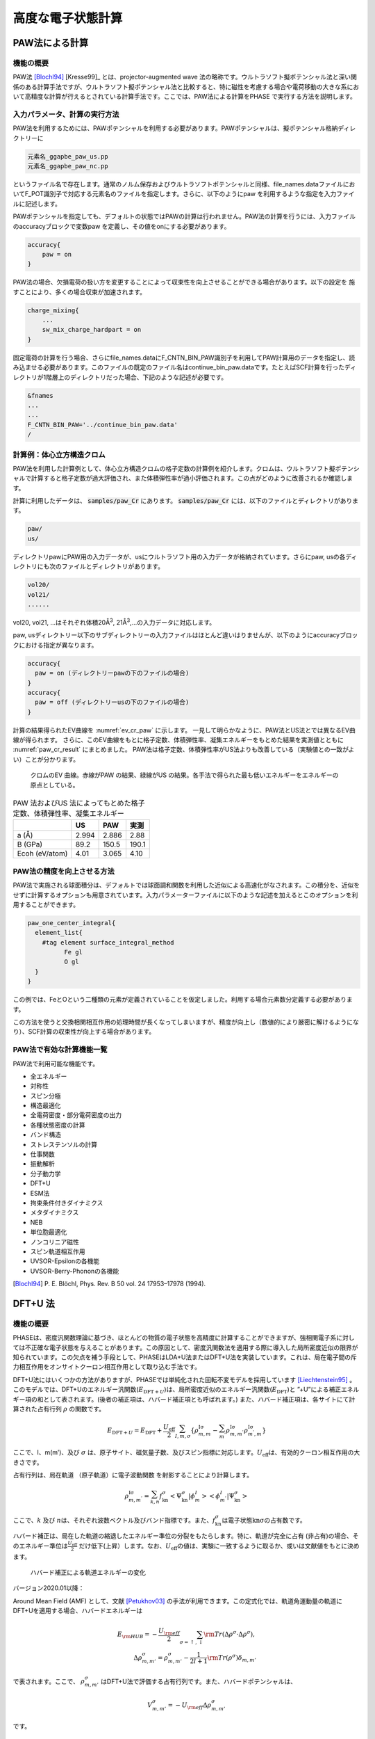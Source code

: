 .. _advestructure_chapter:

高度な電子状態計算
==================

.. _paw_section:

PAW法による計算
-----------------

機能の概要
~~~~~~~~~~~~~

PAW法 [Blochl94]_ [Kresse99]_ とは、projector-augmented wave 法の略称です。ウルトラソフト擬ポテンシャル法と深い関係のある計算手法ですが、ウルトラソフト擬ポテンシャル法と比較すると、特に磁性を考慮する場合や電荷移動の大きな系において高精度な計算が行えるとされている計算手法です。ここでは、PAW法による計算をPHASE で実行する方法を説明します。

入力パラメータ、計算の実行方法
~~~~~~~~~~~~~~~~~~~~~~~~~~~~~~~~

PAW法を利用するためには、PAWポテンシャルを利用する必要があります。PAWポテンシャルは、擬ポテンシャル格納ディレクトリーに

.. code-block:: text

  元素名_ggapbe_paw_us.pp
  元素名_ggapbe_paw_nc.pp

というファイル名で存在します。通常のノルム保存およびウルトラソフトポテンシャルと同様、file_names.dataファイルにおいてF_POT識別子で対応する元素名のファイルを指定します。さらに、以下のようにpaw を利用するような指定を入力ファイルに記述します。

PAWポテンシャルを指定しても、デフォルトの状態ではPAWの計算は行われません。PAW法の計算を行うには、入力ファイルのaccuracyブロックで変数paw を定義し、その値をonにする必要があります。

.. code-block:: text

 accuracy{
     paw = on
 }

PAW法の場合、欠損電荷の扱い方を変更することによって収束性を向上させることができる場合があります。以下の設定を 施すことにより、多くの場合収束が加速されます。

.. code-block:: text

 charge_mixing{
     ...
     sw_mix_charge_hardpart = on
 }

固定電荷の計算を行う場合、さらにfile_names.dataにF_CNTN_BIN_PAW識別子を利用してPAW計算用のデータを指定し、読み込ませる必要があります。このファイルの既定のファイル名はcontinue_bin_paw.dataです。たとえばSCF計算を行ったディレクトリが1階層上のディレクトリだった場合、下記のような記述が必要です。

.. code-block:: text

 &fnames
 ...
 ...
 F_CNTN_BIN_PAW='../continue_bin_paw.data'
 /

計算例：体心立方構造クロム
~~~~~~~~~~~~~~~~~~~~~~~~~~~~

PAW法を利用した計算例として、体心立方構造クロムの格子定数の計算例を紹介します。クロムは、ウルトラソフト擬ポテンシャルで計算すると格子定数が過大評価され、また体積弾性率が過小評価されます。この点がどのように改善されるか確認します。

計算に利用したデータは、 :code:`samples/paw_Cr` にあります。 :code:`samples/paw_Cr` には、以下のファイルとディレクトリがあります。

.. code-block:: text

 paw/
 us/

ディレクトリpawにPAW用の入力データが、usにウルトラソフト用の入力データが格納されています。さらにpaw,
usの各ディレクトリにも次のファイルとディレクトリがあります。

.. code-block:: text

 vol20/
 vol21/
 ......

vol20, vol21, ...はそれぞれ体積20Å\ :sup:`3`, 21Å\ :sup:`3`,...の入力データに対応します。

paw, usディレクトリー以下のサブディレクトリーの入力ファイルはほとんど違いはりませんが、以下のようにaccuracyブロックにおける指定が異なります。

.. code-block:: text

    accuracy{
      paw = on (ディレクトリーpawの下のファイルの場合)
    }
    accuracy{
      paw = off (ディレクトリーusの下のファイルの場合)
    }

計算の結果得られたEV曲線を :numref:`ev_cr_paw` に示します。
一見して明らかなように、PAW法とUS法とでは異なるEV曲線が得られます。
さらに、このEV曲線をもとに格子定数、体積弾性率、凝集エネルギーをもとめた結果を実測値とともに :numref:`paw_cr_result` にまとめました。
PAW法は格子定数、体積弾性率がUS法よりも改善している（実験値との一致がよい）ことが分かります。

.. figure:: images/paw_image1.svg
  :name: ev_cr_paw
  :width: 480px

  クロムのEV 曲線。赤線がPAW の結果、緑線がUS の結果。各手法で得られた最も低いエネルギーをエネルギーの原点としている。

.. table:: PAW 法およびUS 法によってもとめた格子定数、体積弾性率、凝集エネルギー
 :name: paw_cr_result

 ============== ===== ===== =====
 \              US    PAW   実測
 ============== ===== ===== =====
 a (Å)          2.994 2.886 2.88
 B (GPa)        89.2  150.5 190.1
 Ecoh (eV/atom) 4.01  3.065 4.10
 ============== ===== ===== =====

.. _paw_gloption_section:

PAW法の精度を向上させる方法
~~~~~~~~~~~~~~~~~~~~~~~~~~~~

PAW法で実施される球面積分は、デフォルトでは球面調和関数を利用した近似による高速化がなされます。この積分を、近似をせずに計算するオプションも用意されています。入力パラメーターファイルに以下のような記述を加えるとこのオプションを利用することができます。

.. code-block:: text

 paw_one_center_integral{
   element_list{
     #tag element surface_integral_method
           Fe gl
           O gl
   }
 }

この例では、FeとOという二種類の元素が定義されていることを仮定しました。利用する場合元素数分定義する必要があります。

この方法を使うと交換相関相互作用の処理時間が長くなってしまいますが、精度が向上し（数値的により厳密に解けるようになり）、SCF計算の収束性が向上する場合があります。

PAW法で有効な計算機能一覧
~~~~~~~~~~~~~~~~~~~~~~~~~~~~

PAW法で利用可能な機能です。

-  全エネルギー
-  対称性
-  スピン分極
-  構造最適化
-  全電荷密度・部分電荷密度の出力
-  各種状態密度の計算
-  バンド構造
-  ストレステンソルの計算
-  仕事関数
-  振動解析
-  分子動力学
-  DFT+U
-  ESM法
-  拘束条件付きダイナミクス
-  メタダイナミクス
-  NEB
-  単位胞最適化
-  ノンコリニア磁性
-  スピン軌道相互作用
-  UVSOR-Epsilonの各機能
-  UVSOR-Berry-Phononの各機能


.. only:: not latex

 **参考文献**

.. [Blochl94] P\. E. Blöchl,  Phys. Rev. B 50 vol. 24 17953–17978 (1994).

.. _advanced_dftu_section:

DFT+U 法
-----------------

.. _機能の概要-11:

機能の概要
~~~~~~~~~~~

PHASEは、密度汎関数理論に基づき、ほとんどの物質の電子状態を高精度に計算することができますが、強相関電子系に対しては不正確な電子状態を与えることがあります。この原因として、密度汎関数法を適用する際に導入した局所密度近似の限界が知られています。この欠点を補う手段として、PHASEはLDA+U法またはDFT+U法を実装しています。これは、局在電子間の斥力相互作用をオンサイトクーロン相互作用として取り込む手法です。

DFT+U法にはいくつかの方法がありますが、PHASEでは単純化された回転不変モデルを採用しています [Liechtenstein95]_ 。このモデルでは、DFT+Uのエネルギー汎関数(:math:`E_{\text{DFT} + U}`)は、局所密度近似のエネルギー汎関数(:math:`E_{\text{DFT}}`)と
”+U”による補正エネルギー項の和として表されます。(後者の補正項は、ハバード補正項とも呼ばれます。)
また、ハバード補正項は、各サイトにて計算された占有行列 :math:`\rho`
の関数です。

.. math:: E_{\text{DFT} + U} = E_{\text{DFT}} + \frac{U_{\text{eff}}}{2}\sum_{I,m,\sigma}^{}\left\{ \rho_{m,m}^{\text{Iσ}} - \sum_{m^{'}}^{}\rho_{m,m^{'}}^{\text{Iσ}}\rho_{m^{'},m}^{\text{Iσ}} \right\} 　

ここで、I、m(m’)、及び :math:`\sigma`
は、原子サイト、磁気量子数、及びスピン指標に対応します。\ :math:`U_{\text{eff}}`\ は、有効的クーロン相互作用の大きさです。

占有行列は、局在軌道 （原子軌道）に電子波動関数
を射影することにより計算します。

.. math:: \rho_{m,m^{'}}^{\text{Iσ}} = \sum_{k,n}^{}f_{\text{kn}}^{\sigma} < \Psi_{\text{kn}}^{\sigma}|\phi_{m}^{I} > < \phi_{m^{'}}^{I}|\Psi_{\text{kn}}^{\sigma} >

ここで、\ :math:`k` 及び
:math:`n`\ は、それぞれ波数ベクトル及びバンド指標です。また、\ :math:`f_{\text{kn}}^{\sigma}`\ は電子状態\ :math:`\text{knσ}`\ の占有数です。

ハバード補正は、局在した軌道の縮退したエネルギー準位の分裂をもたらします。特に、軌道が完全に占有
(非占有)の場合、そのエネルギー準位は\ :math:`\frac{U_{\text{eff}}}{2}`
だけ低下(上昇）します。なお、\ :math:`U_{\text{eff}}`\ の値は、実験に一致するように取るか、或いは文献値をもとに決めます。

.. figure:: images/image100.svg

 ハバード補正による軌道エネルギーの変化

バージョン2020.01以降：

Around Mean Field (AMF) として、文献 [Petukhov03]_ の手法が利用できます。この定式化では、軌道角運動量の軌道にDFT+Uを適用する場合、ハバードエネルギーは

.. math:: E_{\rm HUB} = -\frac{U_{\rm eff}}{2} \sum_{\sigma=\uparrow, \downarrow} {\rm Tr} \left( \Delta \rho^{\sigma} \cdot \Delta \rho^{\sigma} \right), \\ \Delta \rho_{m,m'}^{\sigma} = \rho_{m,m'}^{\sigma} - \frac{1}{2l+1} {\rm Tr} \left( \rho^{\sigma} \right) \delta_{m,m'}

で表されます。ここで、 :math:`\rho_{m,m'}^{\sigma}` はDFT+U法で評価する占有行列です。また、ハバードポテンシャルは、

.. math:: V_{m,m'}^{\sigma} = -U_{\rm eff} \Delta \rho_{m,m'}^{\sigma}

です。

.. _入力パラメータ-7:

入力パラメータ
~~~~~~~~~~~~~~~~~~

DFT+U法を使用するには、以下の手順が必要です。始めに、accuracy
ブロック内にhubbardブロックとprojector_listブロックを書き加えます。前者では有効クーロン相互作用エネルギーの値(ueff)を指定します。なお、sw_hubbard
=on
は、ハバード補正を行うことを宣言するために記述します。後者では、占有行列の計算で使用する原子軌道の有効半径を指定します。noはプロジェクター番号、groupはプロジェクターのグループ番号、radiusは有効原子半径、lは方位量子数です。hubbardブロックで指定したプロジェクター番号は、projector_listブロックで指定したプロジェクター番号に対応することにご留意ください。

.. code-block:: text

 accuracy{
         ...
         hubbard{
            sw_hubbard = on
            projectors{
              #units eV
              #tag no ueff
                   1  10.0
            }
         }
         projector_list{
           projectors{
             #tag no group radius l
                  1  1     2.75   2
           }
         }
         ...
 }

次に、structure
ブロックにて、ハバード補正を適用する原子を指定します。proj_group　で指定する番号は、accuracyブロックで定義したプロジェクター番号に対応しています。ハバード補正を行わない原子には、proj_group
として0を割り当てます。なお、異種元素に対して、同一のproj_group
値を割り当てることは出来ません。

.. code-block:: text

 structure{
   ...
   atom_list{
     coordinate_system = internal
     atoms{
       !#default mobile=no
       !#tag  rx   ry   rz  element proj_group
             0.0  0.0  0.0 Sr      0
             0.5  0.5  0.5 Ti      1
             0.0  0.5  0.5 O       0
             0.5  0.0  0.5 O       0
             0.5  0.5  0.0 O       0
       }
   }
   ...
 }

DFT+U法による計算は、しばしば局所極小へ電子状態が収束してしまいます。異なる波動関数ソルバーや電荷密度ミキサーによる計算を複数回行い、このような状況に陥っていないことを確認することを推奨します。

初期の占有行列の設定が不適切な場合、収束しづらかったり局所極小の電子状態へ至ってしまう場合があります。このようなことを避けるため、占有行列データファイル（後述のoccmat.dataファイル）を介して初期占有行列を手動で指定することも可能です。occmat.dataファイルを用意し、入力パラメータファイルに以下のような記述を行います。

.. code-block:: text

 accuracy{
         ...
         hubbard{
            initial_occmat = file
         }
         ...
 }

occmat.dataファイルの書き方については、次節で説明します。

バージョン2020.01以降：

DFT+U (AMF) 計算機能を利用するには、hubbard ブロックで、dftu_type = AMFと指定します。

AMFによるDFT+U計算の入力例

.. code-block:: text

 accuracy{
   hubbard{
     sw_hubbard = on
     dftu_type = AMF
   }
 }

.. _計算結果の出力-5:

計算結果の出力
~~~~~~~~~~~~~~~

phaseを実行します。

全エネルギーの出力とその成分の出力のあとにハバードエネルギー(HE)とハバードポテンシャルエネルギー(HP)が追加で出力されます。

.. code-block:: text

  TOTAL ENERGY FOR     2 -TH ITER=    -79.756461901287   edel =   0.482992D+01
  KI=     45.2522902 HA=    125.6089055 XC=    -43.2979227 LO=   -147.0597534
  NL=     19.3280980 EW=    -92.0686823 PC=     12.2272681 EN=      0.0000000
  HE=      0.2533348 HP=      0.6709743

また、ハバード補正を行った原子上の占有行列の各要素が出力されます。isはスピンの番号、iaは原子の番号、lは方位量子数を意味します。なお、占有行列の次元は
(2l+1) x (2l+1)です。この行列の (m,m’) 成分は、磁気量子数 m及びm’　( 1
<= m,m’ <= 2l+1 )
の原子軌道間における占有行列の要素に対応します。なお、各軌道の性格は、表5.1
に表記しています。Printoutブロックでiprihubbardを2以上に設定している場合、占有行列を対角化することにより得られる、各原子軌道の占有数が出力されます。占有数は":"の左側に、対応する固有ベクトルは右側に表示されます。

.. code-block:: text

 Occupation Mattrix: is,ia,l=    1    2    2
    0.583   0.000   0.000   0.000   0.000
    0.000   0.583   0.000   0.000   0.000
    0.000   0.000   0.529   0.000   0.000
    0.000   0.000   0.000   0.529   0.000
    0.000   0.000   0.000   0.000   0.529
 Diagonalizing Occupation Mattrix: is,ia,l=    1    2    2
    0.529:   0.000   0.000   0.000  -1.000   0.000
    0.529:   0.000   0.000   1.000   0.000   0.000
    0.529:   0.000   0.000   0.000   0.000   1.000
    0.583:   0.000   1.000   0.000   0.000   0.000
    0.583:  -1.000   0.000   0.000   0.000   0.000

Occmat.data というファイルには、計算が終了する直前の SCF iteration
における占有行列の要素が出力されます。

.. code-block:: text

 16 : num_om
 …….
 1 3 1 3 1 : is, ia, iproj; it, l
 0.17441054E+01 -0.20464246E-02 -0.99899010E-03
 -0.20464246E-02 0.17539484E+01 -0.39442624E-02
 -0.99899010E-03 -0.39442624E-02 0.17529809E+01
 1 4 1 3 1 : is, ia, iproj; it, l
 0.17365161E+01 -0.12145064E-01 -0.11970673E-01
 -0.12145064E-01 0.17903944E+01 -0.85524320E-02
 -0.11970673E-01 -0.85524320E-02 0.17856965E+01
 ……

1行目のnum_omは、生成された占有行列の数を意味します。2行目以降は、ハバード補正を行った原子における占有行列の要素が出力されます。isはスピンの番号、iaは原子の番号、iprojはプロジェクター番号、itは原子種の番号、lは方位量子数を意味します。出力される占有行列の数は、num_omに一致しています。

占有行列\ :math:`n^{\sigma,i,p}`\ は\ :math:`2l + 1`\ 行\ :math:`2l + 1`\ 列の行列形式で記述します。

.. math::

   \begin{matrix}
   n_{1,1}^{\sigma,i,p} & n_{1,2}^{\sigma,i,p} & \cdots & n_{1,2l + 1}^{\sigma,i,p} \\
   n_{2,1}^{\sigma,i,p} & n_{2,2}^{\sigma,i,p} & \cdots & n_{2,2l + 1}^{\sigma,i,p} \\
    \vdots & \vdots & \ddots & \vdots \\
   n_{2l + 1,1}^{\sigma,i,p} & n_{2l + 1,2}^{\sigma,i,p} & \cdots & n_{2l + 1,2l + 1}^{\sigma,i,p} \\
   \end{matrix}

行列の添え字は磁気量子数を表します。各方位量子数\ :math:`l`\ での添え字と軌道の性格との対応を表
5‑28に示します。
occmat.dataは計算を継続する場合や、占有行列の初期値を与える場合必要となります

.. csv-table:: 占有行列の添え字と軌道の性格の対応表

 "占有行列の添え字", :math:`l=0`, :math:`l=1`, :math:`l=2`, :math:`l=3`
 "1", :math:`s`, :math:`x`, :math:`3z^2-r^2`,:math:`z(5z^2-3r^2)`
 "2", , :math:`y` , :math:`x^2-y^2` , :math:`x(5z^2-3r^2)`
 "3", , :math:`z` , :math:`xy` , :math:`y(5z^2-3r^2)`
 "4", , , :math:`yz` , :math:`z(x^2-y^2)`
 "5", , , :math:`zx` , :math:`xyz`
 "6", , , , :math:`x(x^2-3y^2)`
 "7", , , , :math:`y(3x^2-y^2)`

.. _計算例-2:

計算例
~~~~~~~~~~

立方晶SrTiO3

立方晶SrTiO3の計算例です。

-  :code:`samples/DFT+U/SrTiO3/cubic+u` (:math:`U_{\text{eff}}`\ は、Ti 3d軌道に対して10 eV )
-  :code:`samples/DFT+U/SrTiO3/cubic` (:math:`U_{\text{eff}}`\ は0 eV )

これらの計算結果を :numref:`advanced_dftu_fig1` に示します。

.. figure:: images/image105.svg
 :name: advanced_dftu_fig1

 SrTiO3の状態密度

立方晶LaVO3

立方晶LaVO3の計算例です。

-  :code:`samples/DFT+U/LaVO3/cubic+u` (:math:`U_{\text{eff}}`\ はLa 4f 軌道に対して20 eV )
-  :code:`samples/DFT+U/LaVO3/cubic` (:math:`U_{\text{eff}}`\ は0 eV )

:math:`U_{\text{eff}}`\ が0 eVのときは、4f軌道によるバンドはフェルミレベルの上1.5eV上に現れますが、\ :math:`U_{\text{eff}}`\ を20eVとすると8eV下に現れます。

立方晶FeO

立方晶FeOの計算例です。この計算例は、occmat.data
ファイル内の数字を占有行列の初期値として利用するものです。

-  :code:`samples/DFT+U/FeO/gga+u` (:math:`U_{\text{eff}}`\ は Fe 3d軌道に対して5 eV )
-  :code:`samples/DFT+U/FeO/gga` (:math:`U_{\text{eff}}`\ は0 eV )

アップスピンに対しては占有行列の対角要素が1、ダウンスピンに対しては :math:`3z^2-r^2` 軌道以外の対角要素が0に設定されています。\ :math:`U_{\text{eff}}`\ が0
eVでは :math:`3z^2-r^2` 軌道の性格を持つdバンドがフェルミレベルより上に現れますが、ハバード補正では下に現れます。また、ハバード補正によりバンドギャップが開きます。

DFT+U(AMF)の計算例（バージョン2020.01以降）

.. _nio-1:

NiO

:numref:`advanced_dftu_table1` に用いた計算条件、 :numref:`advanced_dftu_table2` にバンドギャップ及びNi原子の磁気モーメントのU依存性を示します。格子定数及び原子位置は、既存のサンプルの値を使用しました。AMF
は、full localized limit
(FLL)の場合に比べて、バンドギャップ及び磁気モーメントのU依存性が穏やかであることがわかります。

.. table:: NiO (AMF) の計算条件
 :name: advanced_dftu_table1
 :widths: auto

 ======================= ==================================
 波動関数カットオフ [Ry] 30
 電荷密度カットオフ [Ry] 270
 k点サンプリング         Monk (4×4×4)
 交換相関相互作用        PAW-PBE+U

                         ( DFT+U on Ni 3d,

                         プロジェクタカットオフ：2.5 bohr )
 擬ポテンシャル          Ni_ggapbe_paw_01.pp,

                         O_ggapbe_paw_02.pp
 ======================= ==================================

.. table:: NiO のバンドギャップ及びNi原子の磁気モーメントの U 依存性
 :name: advanced_dftu_table2
 :widths: auto

 ========= ======== ==================== ===== =====
 \         Gap [eV] スピン磁気モーメント
 ========= ======== ==================== ===== =====
 Ueff [eV] FLL      AMF                  FLL   AMF
 0.0       0.962    0.962                1.355 1.355
 1.0       1.561    1.478                1.457 1.444
 2.0       2.033    1.881                1.527 1.514
 3.0       2.470    2.247                1.581 1.571
 4.0       2.852    2.610                1.626 1.618
 5.0       3.221    2.978                1.666 1.659
 6.0       3.584    3.351                1.703 1.693
 ========= ======== ==================== ===== =====

FeAl

FeAl は、格子定数 a = 2.91 Åのcubic 結晶 (単位胞内にFe及びAlが1原子ずつ)です [Makhlouf94]_ 。
\ :numref:`advanced_dftu_table3` に用いた計算条件、 :numref:`advanced_dftu_table4` にバンドギャップ及びFe原子の磁気モーメントのU依存性を示します。
FLLでは磁気モーメントが単調に増加しますが、AMFではU=5.0 eV程度まで減少します。

.. table:: FeAl の計算条件
 :name: advanced_dftu_table3
 :widths: auto

 ======================= ==================================
 波動関数カットオフ [Ry] 25
 電荷密度カットオフ [Ry] 225
 k点サンプリング         Monk (8×8×8)
 交換相関相互作用        PAW-PBE+U

                         ( DFT+U on Fe 3d,

                         プロジェクタカットオフ：2.3 bohr )
 擬ポテンシャル          Fe_ggapbe_paw_02.pp,

                         Al_ggapbe_paw_01.pp
 ======================= ==================================

.. table:: FeAl のバンドギャップ及びFe原子の磁気モーメントの U 依存性
 :name: advanced_dftu_table4
 :widths: auto

 ========= ======== ==================== ===== =====
 \         Gap [eV] スピン磁気モーメント
 ========= ======== ==================== ===== =====
 Ueff [eV] FLL      AMF                  FLL   AMF
 0.0       0.0      0.0                  1.043 1.043
 1.0       0.0      0.0                  1.092 1.034
 2.0       0.0      0.0                  1.145 1.023
 3.0       0.0      0.0                  1.206 1.008
 4.0       0.0      0.0                  2.745 0.459
 5.0       0.0      0.0                  2.817 0.456
 6.0       0.0      0.0                  2.865 0.486
 ========= ======== ==================== ===== =====

.. [Liechtenstein95] A\. I. Liechtenstein, V. I. Anisimov, and J. Zaanen Phys. Rev. B 52 R5467 (1995).
.. [Petukhov03] A\. G. Petukhov, I. I. Mazin, L. Chioncel, and A. I. Lichtenstein, Phys. Rev. B **65**, 153106 (2003).
.. [Makhlouf94] S\. A. Makhlouf, T. Nakamura, and M. Shiga, J. Magn. Magn. Mater. **135**, 257 (1994).

.. _advanced_hybrid_section:

ハイブリッド汎関数
----------------------

.. _機能の概要-12:

機能の概要
~~~~~~~~~~~~

局所密度近似（local density
approximation=LDA）を改善する手法には一般勾配近似（generalized
gradientapproxiation=GGA）のほかに、Hartree-Fock交換汎関数を一定量取り入れるハイブリッド汎関数法があります。PHASE/0では、PBE0 [Perdew96]_ [Emzerhof97]_ [Emzerhof99]_ [Adamo99]_ とHSE06 [Heyd03]_ [Heyd04a]_ [Heyd04b]_ [Heyd06]_ の二種類の汎関数が使えます。

.. note::

  2024.01版以降、Gau-PBE [Song11]_ [Song13]_ も利用できるようになりました。

厳密交換エネルギー（Hartree-Fock交換エネルギー）\ :math:`E_{x}^{\text{exact}}`\ は、{:math:`k`\ 、\ :math:`\nu`\ 、\ :math:`\sigma`}で指定される{サンプリングｋ点、バンド、スピン状態}の波動関数\ :math:`\psi_{\text{kνσ}}(\mathbf{r})`
を用いて

 .. math:: E_{x}^{\text{exact}} &= - \frac{1}{2}\sum_{\sigma}^{}{\sum_{k\nu,k^{'}\nu^{'}}^{\text{occ}}{\int_{}^{}d}}\mathbf{r}_{1}d\mathbf{r}_{2} \\ &\left\lbrack \frac{\psi_{\text{k} \nu \sigma}^{*}\left( \mathbf{r}_{1} \right)\psi_{k^{'}\nu^{'}\sigma}\left( \mathbf{r}_{1} \right)\psi_{k^{'}\nu^{'}\sigma}^{*}\left( \mathbf{r}_{2} \right)\psi_{\text{k} \nu \sigma}\left( \mathbf{r}_{2} \right)}{\left| \mathbf{r}_{1} - \mathbf{r}_{2}\right|} + \sum_{\text{ij}}^{}\frac{Q_{\text{ij}}\left(\mathbf{r}_{1} - \mathbf{r}_{2} \right)\left\langle \psi_{\text{k} \nu \sigma} \middle| \beta_{i} \right\rangle\left\langle \beta_{j} \middle| \psi_{k^{'}\nu^{'}\sigma} \right\rangle}{|\mathbf{r}_{1} - \mathbf{r}_{2}|} \right\rbrack
   :label: eq:hybrid1

で与えられます。ここで、\ :math:`\nu 、\nu'`\ に関する和は占有状態に限られます。また、2行目の\ :math:`Q_{\text{ij}}`\ を含む項は欠損電荷に由来し、ウルトラソフト擬ポテンシャル利用時に現れます。

PBE0汎関数は\ :math:`\alpha`\ をパラメータとして

 .. math:: E_{\text{xc}}^{\text{PBE0}} = \alpha E_{x}^{\text{exact}} + (1 - \alpha)E_{x}^{\text{PBE}} + E_{c}^{\text{PBE}}
   :label: eq:hybrid2

と定義されます [Perdew96]_ [Emzerhof97]_ [Emzerhof99]_ [Adamo99]_ 。ここで、\ :math:`E_{x}^{\text{PBE}}`\ はPBE交換汎関数で、\ :math:`E_{c}^{\text{PBE}}`\ はPBE相関汎関数です。
:math:`\alpha = \frac{1}{4}`\ がよく使われる値です。ハイブリッド汎関数には、このほかに交換汎関数\ :math:`E_{x}^{\text{exact}}`\ をスクリーニングして加えるHSE汎関数\ :math:`E_{\text{xc}}^{\text{HSE}}`\ があります。これは、

 .. math:: E_{\text{xc}}^{\text{HSE}} = \alpha E_{x}^{exact,SR}\left( \omega \right) + (1 - \alpha)E_{x}^{PBE,SR}\left( \omega \right) + {E_{x}^{PBE,LR}\left( \omega \right) + E}_{c}^{\text{PBE}}
   :label: eq:hybrid3

の形式で表されます [Heyd03]_ [Heyd04a]_ [Heyd04b]_ [Heyd06]_ 。\ :math:`\omega`\ は短距離相互作用が働く範囲を制御する調整パラメータで、\ :math:`\omega = 0`\ で\ :math:`E_{\text{xc}}^{\text{PBE0}}`\ に等しく、\ :math:`\omega \rightarrow \infty`\ で漸近的に\ :math:`E_{\text{xc}}^{\text{PBE}}`\ に近づきます。HSE06汎関数を利用すると、分子の場合はセルサイズ、結晶の場合は\ **k**\ 点分割数に対する収束性が、PBE0汎関数を利用する場合に比較してよくなります。つまり同じ収束性を得るための計算負荷が相対的に小さくなります。計算精度を保ちながら計算負荷を節約できる値として、\ :math:`\omega`
には0.1(Bohr\ :sup:`-1`)程度の値がよく使われます。

.. _入力パラメータ-8:

入力パラメータ
~~~~~~~~~~~~~~

基本的な設定

Hybrid汎関数で電子状態計算を行うには、以下のように指定します。

.. code-block:: text

 accuracy{
   ksampling{
     method = gamma
     base_reduction_for_GAMMA = OFF
     base_symmetrization_for_GAMMA = OFF
   }
   xctype = ggapbe
   hybrid_functional{
     sw_hybrid_functional = ON
     functional_type = HSE06
     alpha = 0.25
     omega = 0.106
   }
 }

この例の場合は、HSE06汎関数を指定したことになります。HSE06のほか、gaupbe、PBE0、HFを指定することが可能です。例では、sampling
k点はΓ点（method=gamma）を指定していますが、ほかに格子状sampling（method=mesh）あるいはMonkhorst-Packによるスペシャルk点sampling（method=monk）を指定することもできます。パラメータalphaは :eq:`eq:hybrid2` 、:eq:`eq:hybrid3` 式に現れる厳密交換相互作用の混合率
:math:`\alpha`\ で、デフォルトの値は0.25です。Omegaは :eq:`eq:hybrid3` 式に現れる遮蔽パラメータ\ :math:`\omega`\ で、デフォルト値は0.106
bohr\ :sup:`-1`\ です。

相関相互作用を取り除いて、Hartree-Fock計算を行う場合は以下のように設定します。

.. code-block:: text

 accuracy{
     hybrid_functional{
         sw_hybrid_functional = ON
         functional_type = HF
     }
 }

ただし、Hartee-Fock計算の収束はPBE0と比べても著しく遅くなります。

PBE汎関数を使って収束させた波動関数と電荷密度がある場合、これをhybrid汎関数計算の初期波動関数と初期電荷とすることができます。そのための入力例を次に示します。必須ではありませんが、ハイブリッド汎関数法は通常のGGAよりもはるかに多くの計算時間がかかるので、このように設定し少しでも収束回数を減らすことを推奨します。

.. code-block:: text

 accuracy{
     initial_wavefunctions = file
     initial_charge_density = file
 }

このように計算を遂行する場合、計算に先だってPBE汎関数計算の波動関数ファイル(zaj.data)と電荷密度ファイル(nfchgt.data)を作業ディレクトリに必ずコピーします。

ハイブリッド汎関数法は、バンドおよび k 点の 2
重ループの処理があります。このうち、内側の k
点に関するループは計算精度にさほど影響がない場合があります。そこで、この内側の
k 点ループを“間引く”ことによって計算量を減らす機能が PHASE
には備わっています。この機能を利用するには、以下のように記述します。

.. code-block:: text

 accuracy{
   ksampling{
     method = mesh
     mesh{
       nx = 4
       ny = 4
       nz = 4
     }
   }
   hybrid_functional{
     reduction_factor{
       f1 = 2
       f2 = 2
       f3 = 2
     }
   }
 }

変数 f1, f2, f3 によって nx, ny, nz
をそれぞれ何分の一にするかを指定します。この例では、それぞれの方向の内側ループのメッシュ数が
1/2 になります。f1, f2, f3として対応するnx, ny, nzよりも大きい値を指定した場合正しく動作しないのでご注意ください。

3軸並列版において並列化軸を入れ替える方法

3軸並列版でハイブリッド汎関数法を利用する場合、通常の計算と異なる並列化軸を採用することによって大幅な高速化が達成できます。この機能を利用する場合、以下のように設定します。

.. code-block:: text

 accuracy{
   hybrid_functional{
     sw_change_axis = on
   }
 }

この設定は、次に説明する高速化の設定を3軸並列版で利用する場合有効にする必要があります。

メッシュ調整による高速化

※ 以下の機能は2軸並列版と3軸並列版においてsw_change_axis =
onとした場合においてのみ利用可能です

ウルトラソフト擬ポテンシャルを利用する場合、ハイブリッド汎関数計算の演算時間のほとんどがウルトラソフト擬ポテンシャル特有の電荷密度構成（欠損電荷密度。:eq:`eq:hybrid1` 式中の\ :math:`Q_{\text{ij}}`\ ）に由来する処理に費やされます。ハイブリッド汎関数計算においては、欠損電荷の高周波数成分（Ｇの大きい成分）を省くことによって、計算精度に大きな影響を及ぼさずに高速化することが可能です。PHASE/0でこの機能を利用するには、変数charge_meshを利用します。

.. code-block:: text

 accuracy{
   hybrid_functional{
     charge_mesh = fine
   }
 }

変数charge_meshには、exact, fine, moderate,
coarseのいずれかを指定します。exactを指定すると欠損電荷のすべての波数成分を考慮します。fine,
moderate,
coarseの順に考慮する成分が少なくなります。charge_meshのデフォルト値はmoderateです。

※ 以下の機能は3軸並列版においてsw_change_axis = onとした場合においてのみ利用可能です

波動関数のFFTメッシュを削減することも可能です。程度にもよりますが、このメッシュもやはりある程度は削減しても計算精度に大きな影響を及ぼしません。この機能を利用するには、以下のような設定を施します。

.. code-block:: text

 accuracy{
   ...
   hybrid_functional{
   sw_change_axis = on
     cutoff_wf_for_exx = 9 rydberg
   }
 }

accuracyブロックの下のhybrid_functionalブロックにcutoff_wf_for_exxを定義し、そこに採用したいカットオフエネルギーを指定します。ここで指定できるのは通常のカットオフエネルギー以下の値であり、それを超える値を指定した場合通常のカットオフエネルギーで置き換わります。cutoff_wf_for_exxのデフォルト値は通常のカットオフエネルギーと同じ値です。波動関数のFFTは、特にノルム保存型の擬ポテンシャルを採用している場合は計算時間のかなりの割合を占めることになりますので、この設定によって演算量を減らすことは有用です。参考のため、サンプルのSi結晶の場合にcutoff_wf_for_exxを通常のカットオフエネルギーの半分の値にした場合の全エネルギーと計算時間を報告します（時間は、通常のカットオフエネルギーの場合を1としています）。

+-------------------+-----------------------+-----------------------+
|                   | cutoff_wf_for_exx =   | cutoff_wf_for_exx =   |
|                   | cutoff_wf             | cutoff_wf/2           |
+===================+=======================+=======================+
| 全エネルギー (ha) | -7.8457557283         | -7.8457499896         |
+-------------------+-----------------------+-----------------------+
| 計算時間          | 1                     | 0.34                  |
+-------------------+-----------------------+-----------------------+

実空間法による高速化

※ 以下の機能は2軸並列版と3軸並列版においてsw_change_axis = onとした場合においてのみ利用可能です

ウルトラソフト擬ポテンシャルを利用している場合、欠損電荷に由来する処理を実空間で行うことによって高速化することも可能です。それには、次のように設定します。

.. code-block:: text

 accuracy{
   hybrid_functional{
     sw_rspace = on
   }
 }

通常、ハイブリッド汎関数法における欠損電荷の処理は\ *O*\ (*N*:sup:`4`)の時間がかかりますが、実空間法を利用することによってこの時間を\ *O*\ (*N*:sup:`3`)にすることができるので、
ある程度大きな系では必須の指定となります。上述のcharge_meshパラメータは、逆空間の場合と同じ様に利用することが可能です。

sw_rspace = onの場合に、処理を行列－行列積の形に変形し、Level3
BLASによって処理させることができます。この機能は、以下の要領で利用します。

.. code-block:: text

 accuracy{
   hybrid_functional{
     sw_rspace = on
     sw_rspace_dgemm = on
   }
 }

この設定によってさらなる高速化が実現できる場合があります。

.. _計算例-3:

計算例
~~~~~~~~~~

水素分子

水素分子のPBE計算、PBE0計算、Hartree-Fock計算の計算例題は、 :code:`samples/hybrid/H2` 以下のディレクトリPBE、PBE0、HFです。go_h2.shを実行すると、これらの計算を順番に実行します。これらの結果とGaussian03の結果との比較を :numref:`advanced_hybrid_fig1` に示します。

.. figure:: images/image107.svg
 :name: advanced_hybrid_fig1

 PBE汎関数法,PBE0汎関数法,Hartree-Fock法による水素分子のHOMO準位とLUMO準位のエネルギーがGaussian03（G03）の結果と比較して示されている。

水分子

水分子のPBE計算、PBE0計算例題は、 :code:`samples/hybrid/H2O` 以下のディレクトリのPBE、PBE0です。go_h2o.shを実行すると、これらの計算を順番に実行します。これらの結果とGaussian03の結果との比較を :numref:`advanced_hybrid_fig2` に示します。

.. figure:: images/image108.svg
 :name: advanced_hybrid_fig2


 PBE汎関数法,PBE0汎関数法による水分子のエネルギー準位がGaussian03（G03）の結果と比較して示されている。

.. _シリコン結晶-1:

シリコン結晶

シリコン結晶の状態密度の計算を、PBE, PBE0, HSE06で実行する例題が :code:`samples/hybrid/Si` 以下にあります。計算を実行すると得られる状態密度図を :numref:`advanced_hybrid_fig3` に、得られるバンドギャップを :numref:`advanced_hybrid_table1` に示します。

.. figure:: images/image109.svg
 :name: advanced_hybrid_fig3

 PBE, PBE0, HSE06汎関数によって得られたSi結晶の状態密度


.. table:: 各汎関数によって得られるバンドギャップの比較
 :widths: auto
 :name: advanced_hybrid_table1

 ====== ===================
 汎関数 バンドギャップ (eV)
 ====== ===================
 PBE    0.7
 PBE0   1.9
 HSE06  1.3
 ====== ===================

\ :code:`samples/hybrid/Si_k10` は、k点メッシュを10×10×10とした例題です。非常に時間のかかる計算ですが、より精密な状態密度図が得られます。

.. _advanced_hybrid_band_section:

ハイブリッド汎関数法によるバンド計算（バージョン2019.02以降）
~~~~~~~~~~~~~~~~~~~~~~~~~~~~~~~~~~~~~~~~~~~~~~~~~~~~~~~~~~~~~~

バージョン2019.02より、ハイブリッド汎関数法を利用したバンド計算が行えるようになりました。バンド計算においては通常SCF計算によって得られた電荷密度データを固定電荷として変化させずに固有値計算を行います。ハイブリッド汎関数法の場合、固定電荷に加え“固定波動関数”のデータと“ハイブリッド汎関数法”のデータが必要です。前者は通常のSCF計算によって得られる波動関数データです。後者は入力パラメーターファイルに以下の設定を施すことによって出力させることができます。

.. code-block:: text

 accuracy{
   hybrid_functional{
     ....
     ....
     sw_output_hybrid_info = on
   }
 }

sw_output_hybrid_infoをonとすると必要な情報がF_HYBRIDINFOファイルに出力されます。sw_output_hybrid_infoのデフォルト値はhybrid_functionalブロックが存在する場合はon,
そうでない場合はoffです。F_HYBRIDINFOはfile_names.dataファイルのポインターであり、そのデフォルト値は./nfhybridinfo.dataです。

SCF計算はハイブリッド計算でも通常のPBE計算でもよいです。バンド計算を行うためには、通常のバンド計算の入力にハイブリッド汎関数計算の設定を施し、さらにfile_names.dataファイルを以下のように記述します(SCF計算が行われたディレクトリーを1階層上のscfというディレクトリーだったとして)。

.. code-block:: text
 :emphasize-lines: 3,4

 &fnames
 F_CHGT = ‘../scf/nfchgt.data’
 F_SCF_ZAJ = ‘../scf/zaj.data’
 F_HYBRIDINFO = ‘../scf/nfhybridinfo.data’
 /

ハイライトで示したエントリーが通常のバンド計算と異なる部分です。ファイルポインターF_SCF_ZAJによってSCF計算によって得られた波動関数ファイルのファイル名を指定しています。これは「固定波動関数」として使われるものです。F_HYBRIDINFOにはハイブリッド汎関数法の様々な情報が記録されています。両方ともバンド計算中は純粋に入力として利用され、その内容がバンド計算の前後で変化することはありません。SiおよびCのハイブリッド汎関数法によるバンド構造計算の入力ファイルが :code:`samples/hybrid/Si/band_hse06` および :code:`samples/hybrid/C/band_hse06` にあります。

.. _使用における注意点-1:

使用における注意点
~~~~~~~~~~~~~~~~~~~~~

-  ハイブリッド汎関数法は反転対称性を利用する高速化機能が使えません。反転対称性を有する系であってもsw_inversionパラメータをonとすると計算が破綻しますので、この設定はしないでください。

.. _参考文献-3:

.. only:: not latex

 **参考文献**

.. [Emzerhof97] M\. Emzerhof, J. P. Perdew, and K. Burke, Int J. Quantum Chem. **64** (1997) 285.
.. [Emzerhof99] M\. Emzerhof and G. E. Scuseria, J. Chem. Phys. **110** (1999) 5029.
.. [Song11] J\. Song, K. Yamashita, and K, Hirao, J. Chem. Phys. 135, 071103 (2011).
.. [Song13] J\. Song, G. Giorgi, K. Yamashita, and K. Hirao, J. Chem. Phys. 138, 241101 (2013).
.. [Adamo99] C\. Adamo and V. Barone, J. Chem. Phys. **110** (1999) 6158.
.. [Heyd03] J\. Heyd, G. E. Scuseria, and M. Ernzerhof, J. Chem. Phys. **118** (2003) 8207.
.. [Heyd04a] J\. Heyd and G. E. Scuseria, J. Chem. Phys. **120** (2004) 7274.
.. [Heyd04b] J\. Heyd and G. E. Scuseria, J. Chem. Phys. **121** (2004) 1187.
.. [Heyd06] J\. Heyd, G. E. Scuseria and M. Ernzerhof, J. Chem. Phys. **124** (2006) 219906.

.. _advanced_scdft_section:

SC-DFT法
---------

.. _機能の概要-13:

機能の概要
~~~~~~~~~~~

ハイブリッド汎関数法とは密度汎関数理論の交換相関相互作用に厳密交換相互作用を混合する計算手法ですが、その混合の仕方については様々な方法が提案されています。最も素朴な手法はPBE0と呼ばれる手法です。PBE0法では、一定の値αで厳密交換相互作用を混合します。通常適用されるαの値は0.25ですが、これを系に応じた最適な割合を第一原理的に導く手法がSC-DFT法 [Skone14]_ です。
SC-DFT法は、誘電率と混合比を結び付け、得られる誘電率と混合比が自己無撞着になるまで繰り返し計算を行うという計算手法になっています。

理論
~~~~~~~~

ハイブリッド汎関数法においては、最も単純なPBE0法の場合以下のように交換相互作用を計算します。

.. math:: E_{\rm hybrid}^{x} = \left( 1 - \alpha \right) E_{\rm PBE}^{x} + \alpha E_{\rm exact}^{x}.
 :label: advanced_scdft_eq1

ここで :math:`E_{\rm PBE}^x` はGGA-PBEの交換相互作用、 :math:`E_{\rm exact}^x` は厳密交換相互作用です。 :eq:`advanced_scdft_eq1` のパラメーター :math:`\alpha` の妥当な値は自明ではなく、また系によって異なると考えられます。
このパラメーターを、以下のように近似するのがSC-DFT法です。

.. math:: \alpha = \frac{1}{\varepsilon}
 :label: advanced_scdft_eq2


\ :math:`\varepsilon` は誘電率です。SC-DFT法では、自己無撞着な :math:`\alpha` と :math:`\varepsilon` をもとめるために繰り返し計算を行います。すなわち、初期 :math:`\alpha` を設定し、誘電率を計算します。得られた誘電率から :eq:`\advanced_scdft_eq2` を利用して :math:`\varepsilon` を求め、最初の :math:`\alpha` と同じ結果ならば収束したとみなし得られた :math:`\alpha` を最適なものとします。収束していない場合は得られた :math:`\alpha` を使って誘電率計算を再実行します。このような手続きを、 :math:`\alpha` が収束するまで繰り返します。

.. _使い方-1:

使い方
~~~~~~~~

SC-DFT法を利用するためには、以下のようにcontrolブロックにおいて変数driverの値をsc_dftとします。

.. code-block:: text

 control{
   driver = sc_dft
 }

SC-DFTの収束判定条件は、以下のように設定します。

.. code-block:: text

 accuracy{
   sc_dft{
     delta_epsilon = 0.01
   }
 }

delta_epsilonのデフォルト値は0.01です。

SC-DFT計算は誘電率計算を行いますが、デフォルトの設定で問題ないのであればそのための設定は必要ありません。デフォルトの設定を変更する場合はepsilonブロックを挿入し、そこで設定を行います。ただし、SC-DFT法の場合photonブロックにおいてpolar,
Poyntingベクトルの値はゼロにする必要があります。すなわち、以下のように設定する必要があります。

.. code-block:: text

 epsilon{
   ...
   photon{
     poynting{
       ux = 0.0,uy = 0.0, uz = 0.0
     }
     polar{
       px = 0.0, py = 0.0, pz = 0.0
     }
   }
 }

誘電関数計算は、四面体法によって行われます。そのため、以下のようにk点サンプリングを四面体法が利用できるように設定する必要があります。

.. code-block:: text

 accuracy{
   ksampling{
     method = mesh
     ...
   }
   smearing{
     method = tetrahedral
   }
 }

このように設定しないと不正な誘電率が得られてしまいます。
また、ハイブリッド汎関数法による計算を行いますが、これは前節で説明したように設定してください。ただし、functional_typeには何も指定しないか、PBE0を指定するようにしてください。
計算の実行は、通常通り行います。通常の計算と違い収束する度に新しい計算が行われます。混合比はログファイルに記録されます。以下の要領でその値を調べることができます。

.. code-block:: bash

 $ grep alpha_exx output000
 !!** alpha_exx =   0.1363
 !!** alpha_exx =   0.1115
 !!** alpha_exx =   0.1023
 !!** alpha_exx =   0.0991
 !!** alpha_exx =   0.0981
 !!** alpha_exx =   0.0979
 !!** alpha_exx =   0.0978

また、nfefn.dataファイルには以下のように各SC-DFTステップにおけるエネルギーの履歴が記録されます。

.. code-block:: text

 iter_scdft, iter_ion, iter_total, etotal, forcmx
    1    1       9       -7.8796125049        0.0000000000
    2    1      12       -7.8781318382        0.0000000000
    3    1      15       -7.8775880196        0.0000000000
    4    1      18       -7.8773917516        0.0000000000
    5    1      21       -7.8773222850        0.0000000000
    6    1      24       -7.8773022715        0.0000000000
    7    1      27       -7.8772971933        0.0000000000

ハイブリッド汎関数法は計算時間が膨大になりえるので、継続計算をする必要がでてくる場合もあるでしょう。継続計算を行うにあたって、特別なことを考慮する必要はありません。通常通りcontrolブロックのcondition
を continuationもしくはautomaticとした上でPHASE/0を再実行してください。

.. _計算例-4:

計算例
~~~~~~~~

Si結晶にSC-DFT法を適用した例を紹介します。入力データ :code:`samples/hybrid/scdft/Si` 以下にあります。
Si結晶は、通常のPBE計算の場合バンドギャップが0.6 eV程度と過小評価されることが知られています。また、PBE0 ( :math:`\alpha=0.25` )を用いると1.94 eV程度と過大評価されます。

まず、 :numref:`advanced_hybrid_fig4` に混合比と誘電率の履歴を報告します。図から明らかなように、SC-DFT iteration 6回目で収束しています。Si結晶に限らず、SC-DFT法の収束は速い場合が多いようです。得られた :math:`\alpha` の値は0.0978, 対応する誘電率は10.22です。

.. figure:: images/image127.svg
 :width: 80%
 :name: advanced_hybrid_fig4

 Si結晶に対してSC-DFT法を適用した例。左図：:math:`\alpha` の値の履歴、右図：誘電率の履歴。

つぎに、得られた :math:`\alpha` を利用して、状態密度の計算を行ってみました。結果を :numref:`advanced_hybrid_fig5` に報告します。比較のためPBEで求めた場合と :math:`\alpha=0.25` で求めた場合の結果も同時にプロットしました。

.. figure:: images/image132.svg
 :name: advanced_hybrid_fig5

 Si結晶の状態密度

この状態密度より得られるバンドギャップは1.10 eVです。これは、実測値の1.17 eVに近い値であるといえます。

.. only:: not latex

 **参考文献**

.. [Skone14] Jonathan H. Skone, 1 Marco Govoni, and Giulia Galli, “Self-consistent hybrid functional for condensed systems”, Phys. Rev. B **89** (2014) 195112.

.. _advanced_vdwdf_section:

ファンデルワールス相互作用（非局所相関項）
------------------------------------------

.. _機能の概要-14:

機能の概要
~~~~~~~~~~~

非局所相関項を第一原理的に計算する手法（van der Waals density functional
(vdW-DF)）を利用した計算機能について説明します．PHASEでも採用されている一般化された密度勾配近似：Generalized
Gradient Approximation
(GGA)では非局所相関項が考慮されていないために、例えば積層グラファイトの層間凝集エネルギーなどを正確に計算することができません．本節で取り上げる計算機能はGGAのこの欠点を補うために用意されたもので、これを用いることでvan
der
Waals相互作用が大きく寄与する系の全エネルギーや電子状態もより正確に計算できるようになります．また、このvdWDFは第一原理的な手法を利用していて経験的なパラメータ等を用いていないので、任意の形状の系に対して簡単に適用することができます．

非局所相関項を含めた全エネルギー計算
~~~~~~~~~~~~~~~~~~~~~~~~~~~~~~~~~~~~~~

理論概要

-  基本理論

プログラムvdW.F90では非局所相関項\ :math:`E_{c}^{\text{nl}}`\ を計算します．この\ :math:`E_{c}^{\text{nl}}`\ に、GGAで得られる交換項\ :math:`E_{x}^{\text{GGA}}`\ とLDAから得られる交換項\ :math:`E_{c}^{\text{LDA}}`\ を足し合わせることで「非局所相関項も考慮した交換相関項」を導出します．すなわち、交換相関エネルギー\ :math:`E_{\text{xc}}`\ は

 .. math:: E_{\text{xc}} = E_{x}^{\text{GGA}} + E_{c}^{\text{LDA}} + E_{c}^{\text{nl}}
   :label: eq:vdw1

となります．このうち右辺第３項の計算が最も困難で、vdWではDionら [Dion06]_ によって開発された理論手法に習って数値計算されます．この理論手法では非局所相関項を

 .. math:: E_{c}^{\text{nl}} = \frac{1}{2}\int_{}^{}d\mathbf{r}_{i}\mathbf{r}_{k}\rho\left( \mathbf{r}_{i} \right)\phi\left( \mathbf{r}_{i},\mathbf{r}_{k} \right)\rho\left( \mathbf{r}_{k} \right)
   :label: eq:vdw2

として計算します．被積分関数に位置変数が２つ（\ :math:`\mathbf{r}_{i}`\ と\ :math:`\mathbf{r}_{k}`\ ）あるこの式では、GGAやLDAと違って、離れた位置にある電荷密度同士（\ :math:`\rho\left( \mathbf{r}_{i} \right)`\ と\ :math:`\rho\left( \mathbf{r}_{k} \right)`
）の相互作用も考慮しています．２変数関数\ :math:`\phi\left( \mathbf{r}_{i},\mathbf{r}_{k} \right)`\ は

 .. math:: \phi\left( \mathbf{r}_{i},\mathbf{r}_{k} \right) = \frac{2}{\pi^{2}}\int_{0}^{\infty}d\text{adb}a^{2}b^{2}\text{WT}
   :label: eq:vdw3

のように書けます．ここで、

 .. math:: W\left( a,b \right) = \frac{2}{a^{3}b^{3}}\left\lbrack \left( 3 - a^{2} \right)b{\cos\ }b{\sin\ }a+ \left( 3 - b^{3} \right)a{\cos\ }a{\sin\ }b \right. + \left. \ \left( a^{2} - b^{2} - 3 \right){\sin\ }a{\sin\ }b - 3ab{\cos\ }a{\cos\ }b \right\rbrack
   :label: eq:vdw4

です．また、

 .. math:: T\left\lbrack x_{i}\left( a \right),x_{i}\left( b \right),x_{k}\left( a \right),x_{k}\left( b \right)\right\rbrack = \frac{1}{2}\left\lbrack \frac{1}{x_{i}\left( a \right) + x_{i}\left( b \right)} + \frac{1}{x_{k}\left( a \right) + x_{k}\left( b \right)} \right\rbrack

 .. math::  \times \left\lbrack \frac{1}{\left( x_{i}\left(a \right) + x_{k}\left( a \right) \right)\left( x_{i}\left( b \right) + x_{k}\left( b \right) \right)} \right.

 .. math:: + \left. \ \frac{1}{\left( x_{i}\left( a \right) + x_{k}\left( b \right) \right)\left( x_{i}\left(b \right) + x_{k}\left( a \right) \right)} \right\rbrack
   :label: eq:vdw5

と定義されます．さらに各変数は

 .. math:: x_{j}\left( a \right) = \frac{a^{2}}{2} \times \frac{1}{1 - \text{exp}\left( - \frac{4\pi a^{2}}{9d_{j}^{2}} \right)},

 .. math:: d_{j} = \left| \mathbf{r}_{i} - \mathbf{r}_{k} \right|q_{0}\left( \mathbf{r}_{j} \right),

 .. math:: q_{0}\left( \mathbf{r}_{j} \right) =- \frac{4\pi}{3}\epsilon_{\text{xc}}^{\text{LDA}}\rho\left( \mathbf{r}_{j} \right) - \frac{Z_{\text{ab}}}{9}\left\{ \frac{\nabla\rho\left( \mathbf{r}_{j} \right)}{2k_{F}\left( \mathbf{r}_{j} \right)\rho\left( \mathbf{r}_{j}\right)} \right\}^{2}k_{F}\left( \mathbf{r}_{j} \right),

 .. math:: k_{F}^{3}\left( \mathbf{r}_{j}\right) = 3\pi^{2}\rho\left( \mathbf{r}_{j} \right) \left( j = i \text{ or } k \right)
   :label: eq:vdw6

となっており、これからわかるように電荷密度分布を唯一の入力情報とした汎関数となるように設計されています．ここで :eq:`eq:vdw6` の定数Z\ :sub:`ab`
= -0.8491 は第一原理的に決定された係数で、 vdwdf version
1で採用されています。vdwdf version 2
では、この値を2.2倍した値が用いられます。局所密度近似による交換相関エネルギー密度\ :math:`\epsilon_{\text{xc}}^{\text{LDA}}`\ はO.
Gunnarsson *et
al*\ [Gunnarsson76]_ によるものを用いています．これら一連の式はplasmon-pole
modelをもとに設計されたものであり、そのためvan der
Waals相互作用に代表される非局所相関項を含む全エネルギーが比較的低計算コストで非経験的に得られるようになっています．

さらに効率的に数値計算を行うために、\ :eq:`eq:vdw2` の２変数関数\ :math:`\phi\left( \mathbf{r}_{i},\mathbf{r}_{k} \right)`\ を計算するアルゴリズムが変更されました．この２変数関数\ :math:`\phi\left( \mathbf{r}_{i},\mathbf{r}_{k} \right)`\ は直接には\ *d\ i*\ と\ *d\ j*\ にしか依存しないため、
*d\ i*\ =\ *D*\ (1+\ *δ*)、\ *d\ j*\ =\ *D*\ (1-*δ*)と新たに定義された２変数D、\ *δ*\ を用いて\ :math:`\phi\left( \mathbf{r}_{i},\mathbf{r}_{k} \right)`\ を\ :math:`\phi\left( D,\delta \right)`\ として予め計算された数値セットを用意するようにしました．これによって用意したグリッド点数に応じて :eq:`eq:vdw3` の2重積分を逐一行う必要がなくなるため数値計算量が大幅に削減されています．

-  特異点周辺の数値積分

\ :eq:`eq:vdw6` で変数\ :math:`a = 0`\ でかつ\ :math:`\mathbf{r}_{i} = \mathbf{r}_{k}`\ の場合は数値計算によって\ :math:`x_{j}\left( a \right)`\ を決定するのは困難です．このため :eq:`eq:vdw2` の数値積分も特異点を含むことになるため、難しくなります．そこで\ :math:`\left| \mathbf{r}_{i} - \mathbf{r}_{k} \right| \ll 1`\ の領域では電荷密度を\ :math:`\rho\left( \mathbf{r}_{i} \right) = \rho\left( \mathbf{r}_{k} \right)`\ と仮定して\ :math:`\mathbf{r}_{k}`\ 積分の外に出すことにします．これによって :eq:`eq:vdw2` のうち、\ :math:`\mathbf{r}_{i}`\ を中心にした微少半径\ :math:`\eta_{i}`\ の球内での\ :math:`\mathbf{r}_{k}`\ 積分を

 .. math:: \frac{1}{2}\int_{\eta_{i}}^{}d\mathbf{r}_{k}\rho\left(\mathbf{r}_{i} \right)\phi\left( \mathbf{r}_{i},\mathbf{r}_{k} \right)\rho\left( \mathbf{r}_{k} \right) \cong\frac{1}{2}\frac{4\pi\eta_{i}^{3}}{3}\rho^{2}\left( \mathbf{r}_{i} \right)\int_{\eta_{i}}^{}d\mathbf{r}_{k}\phi\left( \mathbf{r}_{i},\mathbf{r}_{k}\text{ht} \right)

 .. math:: = \frac{1}{2}\frac{4\pi\eta_{i}^{3}}{3}\rho^{2}\left( \mathbf{r}_{i} \right) \times 4\pi\int_{0}^{\eta_{i}}dr_{\text{ik}}\phi\left( d_{i},d_{k} \right)

 .. math:: = \frac{1}{2}\frac{4\pi\eta_{i}^{3}}{3}\rho^{2}\left( \mathbf{r}_{i} \right) \times 4\pi\int_{0}^{\eta_{i}q_{0}}d\text{Dϕ}\left( D \right)\frac{D^{2}}{q_{0}^{3}}
   :label: eq:vdw7

と単純にすることができます．ただし、\ :math:`r_{\text{ik}} = \left| \mathbf{r}_{i} - \mathbf{r}_{k} \right|`\ としています．ここで２行目から３行目へは、\ :math:`D \equiv q_{0}\mathbf{r}_{\text{ik}}\left( = d_{i} = d_{k} \right)`\ を定義して変数変換を用いています．３行目の被積分関数は特異点を含まないため、これで数値積分を実行することができます．

-  無限周期系への拡張

本手法では電荷密度分布情報を実空間表記で入力し、そのまま計算を進めていくためにこのままでは有限サイズの計算対象に向いた手法となっています．逆に無限周期系を計算するには十分に\ :math:`\mathbf{r}_{i}`\ と\ :math:`\mathbf{r}_{k}`\ が離れた場合まで :eq:`eq:vdw2` の数値積分を行わなくてはならず、非常に計算効率が悪くなります．特にvan
der Waals相互作用は遠距離においてもその寄与はなだらかにしか減衰しません．そこで漸近関数を用いることで、本手法をこの無限周期系にも対応できるようにしました．\ :eq:`eq:vdw2` の被積分関数にある２変数関数\ :math:`\phi\left( \mathbf{r}_{i},\mathbf{r}_{k} \right)`\ は\ :math:`\mathbf{r}_{i}`\ と\ :math:`\mathbf{r}_{k}`\ が十分に離れた場合には

 .. math:: \phi\left( \mathbf{r}_{i},\mathbf{r}_{k} \right) \rightarrow - \frac{12\left( \frac{4\pi}{9} \right)^{3}}{d_{i}^{2}d_{k}^{2}\left( d_{i}^{2} + d_{k}^{2} \right)}

 .. math:: = - \frac{C}{r_{\text{ik}}^{6}} \times \frac{1}{q_{0}^{2}\left( r_{i} \right)q_{0}^{2}\left( r_{k} \right)\left( q_{0}^{2}\left(r_{i} \right) + q_{0}^{2}\left( r_{k} \right) \right)}

 .. math:: = - \frac{C}{r_{\text{ik}}^{6}} \times \psi\left\lbrack \rho\left( \mathbf{r}_{i}\right)\rho\left( \mathbf{r}_{k} \right) \right\rbrack
   :label: eq:vdw8

のような漸近関数に近似できることがその定義からわかります．ただし\ :math:`C = 12\left( 4\pi/9 \right)^{3}`\ ．この漸近関数には :eq:`eq:vdw3` のような積分演算が含まれていないため非常に簡単に数値計算が行えるという利点があります．
この式の３行目のうち‘×’の前の分数は\ :math:`\mathbf{r}_{k}`\ の増加に応じて単純に減衰していく漸近項で、これに対して‘×’の後ろの\ :math:`\psi\left\lbrack \rho\left( \mathbf{r}_{i} \right),\rho\left( \mathbf{r}_{k} \right) \right\rbrack`\ は式(8)からわかるように直接的には電荷密度しか変数を持たないため、周期系物質においては周期的な項となっています．このことを考慮すると、式(2)のうち、\ :math:`\mathbf{r}_{i}`\ と\ :math:`\mathbf{r}_{k}`\ が十分に離れた場合\ :math:`(r_{\text{ik}} > \eta`)には次のように積分を単純化できます．すなわち

 .. math:: \frac{1}{2}\int_{r_{\text{ik}} > \eta}^{}d\mathbf{r}_{i}d\mathbf{r}_{k}\rho\left( \mathbf{r}_{i} \right)\phi\left( \mathbf{r}_{i},\mathbf{r}_{k} \right)\rho\left( \mathbf{r}_{k} \right) \cong \frac{1}{2}dv^{2}\sum_{\overset{\mathbf{r}_{i} \in}{\text{unitcell}}}^{}{\sum_{\overset{\mathbf{r}_{k} \in}{\left( r_{\text{ik}} > \eta \right)}}^{}\rho}\left( \mathbf{r}_{i} \right)\phi\left( \mathbf{r}_{i},\mathbf{r}_{k} \right)\rho\left( \mathbf{r}_{k} \right)

 .. math:: = \frac{1}{2}dv^{2}\sum_{\overset{\mathbf{r}_{i},\mathbf{r}_{k} \in}{\text{unitcell}}}^{}{\sum_{\overset{\mathbf{t}_{\text{xyz}} \in}{\left( \left| \mathbf{r}_{k} + \mathbf{t}_{\text{xyz}} - \mathbf{r}_{i} \right| > \eta \right)}}^{}\rho}\left( \mathbf{r}_{i} \right)\phi\left( \mathbf{r}_{i},\mathbf{r}_{k} + \mathbf{t}_{\text{xyz}} \right)\rho\left( \mathbf{r}_{k} + \mathbf{t}_{\text{xyz}} \right)

 .. math:: = -\frac{C}{2}dv^{2}\sum_{\overset{\mathbf{r}_{i},\mathbf{r}_{k} \in}{\text{unitcell}}}^{}\rho\left( \mathbf{r}_{i} \right)\psi\left\lbrack \rho\left( \mathbf{r}_{i} \right),\rho\left( \mathbf{r}_{k} \right) \right\rbrack\rho\left( \mathbf{r}_{k} \right)\sum_{|\mathbf{r}_{k} +\mathbf{t}_{\text{xyz}} - \mathbf{r}_{i}| > \eta\ }^{\mathbf{t}_{\text{xyz}} \in}\frac{1}{r_{\text{xyz}}^{6}}
   :label: eq:vdw9

と関数を分けることができます．ここで\ :math:`\text{dv}`\ は数値計算を行う際のグリッド点に囲まれる最小直方体体積で、\ :math:`\mathbf{t}_{\text{xyz}}`\ は格子点同士を結ぶ結晶ベクトルです．この式３行目の総和のうち左側は\ :math:`\mathbf{r}_{i}`\ と\ :math:`\mathbf{r}_{k}`\ の範囲がユニットセル内に限定されているので、計算コストは限定的です．一方、右側は\ :math:`1/r_{\text{xyz}}^{6}`\ が実質無視できるほど小さくなるまで広範囲に渡って総和することになります．しかし、そもそも関数型が非常に単純な上に、電荷密度分布\ :math:`\rho\left( \mathbf{r} \right)`\ とは無関係で、グリッド点の空間配置のみによって決まる値なので予め求めておけばよいものです．

以上のように漸近関数を使ってさらに式(12)のように積分順序を工夫することによって、実質無限遠の寄与まで効率よく考慮することができ、これによって本手法を無限周期系にも適用できるようにしています．

-  3次スプライン補間と畳み込み積分を利用した高速化

Dionらによるもともとの手法では、空間の2重積分を直接行うため膨大な演算量が必要とされます。そこで、Román-PérezとSolerによって
、スプライン補間と畳み込み積分を利用したより高速なアルゴリズムが開発されました
[Roman09]_ PHASE/0はこの方法によって実際の計算を行います。

この方法では、まずカーネル関数を3次のスプライン補間によって展開します。

 .. math:: \phi\left(d,d'\right) = \phi\left(q\left| \mathbf{r}-\mathbf{r}'\right|, q'\left|\mathbf{r}-\mathbf{r}'\right|\right) = \sum_{\alpha\beta}\left(q_{\alpha}\left|\mathbf{r}-\mathbf{r}'\right|,q_{\beta}\left|\mathbf{r}-\mathbf{r}'\right|\right)p_{\alpha}\left(q\right)p_{\beta}\left(q'\right).
  :label: eq:vdw10


\ :math:`\theta_\alpha \left(\mathbf{r}\right)\equiv p_{\alpha}(q)\rho(\mathbf{r})` を導入すると、2重積分は以下のように畳み込み積分に変形することができます。

 .. math:: E_{c}^{\rm nl} = \frac{1}{2} \iint d\mathbf{r}d\mathbf{r}' \theta_{\alpha}\left(\mathbf{r}\right) \theta_{\beta}\left(\mathbf{r}'\right)\phi_{\alpha\beta}\left(\left|\mathbf{r}-\mathbf{r}'\right|\right) \\ = \frac{\Omega}{2} \sum_{\alpha} \sum_{\mathbf{G}} \theta_{\alpha}^{*}\left( \mathbf{G} \right) \theta_{\beta} \left(\mathbf{G}\right) \phi_{\alpha\beta} \left(\left|\mathbf{G}\right|\right), \\ \theta_{\alpha} \left(\mathbf{G}\right) = \int d\mathbf{r} \theta_{\alpha} \left(\mathbf{r}\right) \exp \left[ -i \mathbf{G} \cdot \mathbf{r} \right], \\ \phi_{\alpha\beta} \left( \left|\mathbf{G}\right|\right) = \frac{4\pi}{\left|\mathbf{G}\right|} \int r \phi_{\alpha\beta} \left(r\right) \sin \left[ \left|\mathbf{G}\right| r \right] dr.
  :label: eq:vdw11

このように変形すると、上式から分かるように高速フーリエ変換を利用して処理できるようになり、大幅な高速化が達成できます。

SCF計算に組み込む場合、通常通りエネルギーを電子密度で汎関数微分します。

 .. math:: v_{\rm c}^{\rm nl} \left(\mathbf{r}\right) = \sum_{\alpha} \left( u_{\alpha} \left(\mathbf{r}\right) \frac{\delta \theta_{\alpha} \left(\mathbf{r}\right)}{\delta \rho \left( \mathbf{r}\right)} + \sum_{\mathbf{r}'} u_{\alpha} \left(\mathbf{r}'\right) \frac{\delta \theta_{\alpha} \left(\mathbf{r}'\right)}{\delta \left|\nabla\rho\left(\mathbf{r}'\right)\right|} \frac{\delta \left|\rho\left(\mathbf{r}'\right)\right|}{\delta \rho\left(\mathbf{r}\right)} \right), \\ u_{\alpha} = \sum_{\beta} \sum_{\mathbf{r}'} \theta_{\beta}^{*} \left(\mathbf{r}'\right) \phi_{\alpha\beta} \left(\left|\mathbf{r}-\mathbf{r}'\right|\right).
  :label: eq:vdw12


\ :math:`u_{\alpha} \left(\mathbf{r}\right)` も畳み込み積分になっているので、逆空間で計算し、逆FFTを行うことによって計算することが可能です。

-  アルゴリズム

非局所相関項（van der
Waals項）を含めた全エネルギー計算は、交換相互作用はGGA,
局所的な相関相互作用はLDA,
そして非局所的な相関相互作用はここまで説明したvdWDF理論を利用して行われます。計算方法としては、この計算をすべてセルフコンシステントに行う方法と、交換相互作用はGGA,
相関相互作用はLDAを採用した変則的な汎関数を利用して収束解を得たあとにポスト処理的にvdWDF効果を取り込む、という方法があります。PHASE/0では前者を“SCF版”、後者を“ワンショット版”と呼んでいます。ワンショット版は最後に1度vdWの処理を行うのみなので、SCF版と比較すると高速です。エネルギーを求めることのみが目的の場合ワンショット版でも多くの場合十分な精度が得られます。ただし、vdWエネルギー由来の原子間力も計算したい場合はSCF版を採用する必要があります。

なお、上記の交換相互作用として、いくつかのGGA汎関数が考えられています。さらに、これとZ\ :sub:`ab`\ の値
(vdwdfのバージョン)
の組み合わせにより、複数のvdWDF汎関数が提案されています。PHASE/0で使用可能な
vdWDFの一覧を以下に示します。

============ ================== ============
名称         vdwdf のバージョン 交換相互作用
============ ================== ============
vdwdf        1                  revpbe
vdwdf2       2                  pw86r
vdwdf-c09x   1                  c09x
vdwdf2-c09x  2                  c09x
vdwdf-optpbe 1                  optpbe
vdwdf2-b86r  2                  b86r
vdwdf-cx     1                  lvpw86r
============ ================== ============

使用方法

利用の前提として、GGAPBE汎関数に対応した擬ポテンシャルファイルを用意する必要があります（公開擬ポテンシャルは、ほぼすべてGGAPBEに対応しています）。その上で、以下のような設定を行います。

.. code-block:: text

 accuracy{
   xctype = vdwdf2 ! vdwdf, vdwdf2, … ,vdwdf-cxが選択可能。
   vdwdf{
     mode = scf
   }
 }

accuracyブロックの下のxctype変数に、使用する
vdWDF汎関数名を指定します。さらに、vdwdfブロックの下の変数modeにSCF版を利用する場合はscfを、ワンショット版を利用する場合はoneshotを指定します。変数modeのデフォルト値はoneshotです。ただし、xctype
= vdwdf 以外はワンショット計算には非対応です。

.. _出力-2:

出力

結果は、通常の計算と変わりません。nfefn.dataファイルにはエネルギーの履歴が、nfdynm.dataファイルには原子座標の履歴が記録されます。ワンショット版を利用している場合は、output000ファイルに記録される途中のエネルギーとnfefn.dataファイルで報告されるエネルギーが異なる点には注意が必要です。ワンショット版の場合、途中に記録されるエネルギーは交換相互作用にGGA,
相関相互作用にLDAを利用した変則的な汎関数による結果だからです。ワンショット版の場合、計算収束し、vdWDFの計算が終わったあと、以下のように結果がoutput000ファイルに報告されます。

.. code-block:: text

 vdW energy : 0.0668443126 hartree
 --> total energy : -22.8808219651 hartree

nfefn.dataファイルに記録されるエネルギー値は、vdWDFのエネルギーも含んだエネルギー値です。

計算例1：積層グラファイトの全エネルギー計算
~~~~~~~~~~~~~~~~~~~~~~~~~~~~~~~~~~~~~~~~~~~~

はじめに

　ここでは実際に本ルーチン（vdW）を用いたvdW-DF計算の例を挙げます．計算対象はGGAやLDAでは正確に計算できない典型例である、積層グラファイト（A-B
stacking）の全エネルギーの層間距離依存性としました．通常のGGAの範囲内でこの系の全エネルギー曲線を計算するとエネルギー的に安定な平衡点は現れず、結果的に各グラファイト層は互いに無限遠まで離散するという解釈になってしまいます．本来は適当な層間距離でエネルギー的に明確な安定点が存在するため、GGAによるこの解釈は定性的に間違っています．これは、非局所的な相互作用であるvan
der
Waals相互作用をGGAが全く考慮できていないことに主な要因があり、本計算機能を利用することでこの間違いが修正されることを確認します．

計算条件

本計算では、実験値や他の理論計算の報告例が豊富にあるA-B
stacking型の積層グラファイトを対象にしました．ユニットセル内に8個（2層分）の炭素原子を含みます．グラファイトの積層方向にz軸をとってセルサイズは4.3×2.5×\ *z*\ (=\ *x*\ ×\ *y*\ ×\ *z*\ [Å\ :sup:`3`])とし、\ *z*\ を5から12[Å]まで変化させながら各\ *z*\ 値での全エネルギーを計算させました．この計算を通常のGGAとvdW-DF計算
( xctype=vdwdf、mode=oneshot )
の2通りで行い、それぞれから得られる全エネルギー曲線を比較します．vdW-DF計算には入力情報として電荷密度分布\ :math:`\rho^{\text{GGAx}}\left( \mathbf{r} \right)`\ が必要になりますが、このグリッド密度はGGA計算時に設定したcutoff値に依存しており、ここでは32×18×40(to
96)個のグリッドを採用しています．なお、グリッド点数は整数であるため、z軸の変化に伴って不連続に変化することになります．つまり、結果のエネルギー曲線が不自然に変化する場合はこの不連続性が原因であるため、必要に応じてPHASEのinputfileのcutoff値を上げることでなめらかになります．また、vdWは非局所的な計算になるためGGAよりは大きな計算コストが必要となります．

.. _計算結果-2:

計算結果

　下図は上記条件で計算した積層グラファイト（A-B
stacking）の全エネルギーの層間距離依存性を示したものです．赤線は通常のGGAによる結果を、緑線はvdWによるvdW-DF計算の結果をそれぞれ示しています．また、青点は実験 [Benedict98]_ [Baskin55]_ による平衡点とそのときの凝集エネルギー（青線は誤差）を、同様に紫点は別の理論計算 [Rydberg03]_ によるものです．GGA計算では全く平衡点が確認できないのに対して、vdW-DF計算ではかなり実験値の近くで極小点を迎えているのが確認できます．

.. figure:: images/image138.jpeg
 :name: advanced_vdwdf_fig1

 積層グラファイトの全エネルギーの層間距離依存性．GGA（赤線）とGGA + vdW（緑線）による比較

計算例2：積層2H-MoS\ :sub:`2`\ の全エネルギー計算
~~~~~~~~~~~~~~~~~~~~~~~~~~~~~~~~~~~~~~~~~~~~~~~~~~

層状物質である 2H-MoS\ :sub:`2` (単位胞6原子) の全エネルギー計算を、c
軸方向の格子長をパラメーターにして行います。a、b軸の格子長は 3.1612
Åで固定します。また、mode=scf により
SCF計算を行い、構造最適化を行います。結果は、以下に示すように、xctype =
vdwdf よりも vdwdf2-c09x の方が、実験の格子長 12.2985 Åに近い c
軸長でエネルギーが最小となっています。

.. figure:: images/image139.png
 :name: advanced_vdwdf_fig2

 積層2H-MoS2 の全エネルギーのc 軸長依存性

制限事項
~~~~~~~~~~~

　部分電荷補正がある計算や、PAW
の計算には注意してください。内殻電子による補正項が vdwDF
に完全対応していないためです。ただし、定性的には大きな影響は与えません。

.. _参考文献-4:

.. only:: not latex

 **参考文献**

.. [Dion06] M\. Dion, H. Rydberg, E. Schröder, D. C. Langreth, and B. I.  Lundqvist: Phys. Rev. Lett. **92** (2004) 246401: Erratum, ibid, **95** (2005) 109902.
.. [Gunnarsson76] O\. Gunnarsson and B. I. Lundqvist: Phys. Rev. B **13** (1976) 4274.
.. [Roman09]  Guillermo Román-Pérez and José M. Soler, Phys. Rev. Lett. 103 0 (2009).
.. [Benedict98] L\. X. Benedict, N. G. Chopra, M. L. Cohen, A. Zettl, S. G. Louie, and V. H. Crespi: Chem. Phys. Lett. **286** (1998) 490.
.. [Baskin55] Y\. Baskin and L. Mayer: Phys. Rev. **100**, (1955) 544.
.. [Rydberg03] H\. Rydberg, M. Dion, N. Jacobson, E. Schröder, P. Hyldgaard, S. I.  Simak, D. C. Langreth, and B. I. Lundqvist: Phys. Rev. Lett. **91** (2003) 126402.
.. [Thonhauser07] T\. Thonhauser, Valentino R. Cooper, Shen Li, Aaron Puzder, Per Hyldgaard, and David C. Langreth: Phys. Rev. B **76**, 125112 (2007).

.. _advanced_vdwcorr_section:

ファンデルワールス相互作用補正機能
------------------------------------

.. _機能の概要-15:

機能の概要
~~~~~~~~~~~~

-  Williamsの方法 [Williams06]_

 .. math:: E_{\rm vdw} = \sum_{ij} \frac{C_6^{ij}}{R_{ij}^6} f\left( R_{ij}\right) \\ f\left(R\right) = \left( 1-\exp \left[ -d\left(\frac{R_ij}{R_{0}^{ij}}\right)^7\right]\right)^4 \\ C_{6}^{ij} = -S_C \times \frac{2C_6^iC_6^jp_ip_j}{p_i^2C_6^i+p_j^2C_6^j}, R_0^{ij} = S_R \times \frac{\left(R_0^{ii}\right)^3 + \left(R_0^{jj}\right)^3}{\left(R_0^{ii}\right)^2 + \left(R_0^{jj}\right)^2}, R_0^{ii} = 2 \times R_0^i

パラメータ

vdw radius 20.0 bohr

scaling factor :math:`S_C` 0.8095 (PHASE), :math:`S_R` 0.80 文献 PBE :math:`S_C` 0.85 :math:`S_R` 0.80

damping factor :math:`d` 3.0

.. csv-table::

 "", "polarizabilities A :sup:`3`", "vde coef C6 Hartree*bohr :sup:`6`", "vdw radius", "", "polarizabilities A :sup:`3`", "vde coef C6 Hartree*bohr :sup:`6`", "vdw radius"
 "H", 0.38, 2.831179918, 1.17, "NTE", 0.964, 20.89758657,  1.50
  F,  0.296, 3.94987377,      , NTR2, 1.030,  23.080, 1.50
 Cl,  2.315,  3.94987377,     , NPI2 , 1.090 , 25.125, 1.50
 Br,  3.013, 128.2756865,     ,  NDI , 0.956 , 20.63799109, 1.50
  I,  5.415, 309.0603852,     , OTE  , 0.637 , 11.86370812, 1.40
 CTE, 1.061, 22.67403316, 1.70, OTR4 , 0.569 , 10.01566303, 1.40
 CTR, 1.352, 32.61525204, 1.70, OPI2 , 0.274 , 3.346856941, 1.40
 CAR, 1.352, 49.790/Sc,   1.70, STE  , 3.000 , 121.2531939, 1.80
 CBR, 1.896, 54.16430826, 1.70, STR4 , 3.729 , 168.0350502, 1.80
 CDI, 1.283, 30.15058105, 1.70, SPI2 , 2.700 , 103.5277919, 1.80
    ,      ,            ,     , PTE  , 1.538 , 42.11289383, 1.80

-  Grimme (DFT-D2)の方法 [Grimme06]_

 .. math:: E_{\rm disp} = -s_6 \sum_{ij} \frac{C_6^{ij}}{R_{ij}^6} f \left(R_{ij}\right) \\ f\left(R\right) = \frac{1}{1+ \exp \left[ -d \left( \frac{R_{ij}}{R_0^{ij}} -1\right)\right]} \\ C_6^{ij} = \sqrt{C_6^i C_6^j}, R_0^{ij} = R_0^i + R_0^j

パラメータ

vdw radius 30.0A

scaling factor 0.75, damping factor 20.0

== ================= ===== ===== ================= =====
\  C6                R0          C6                R0

   Jnm\ :sup:`6`/mol A           Jnm\ :sup:`6`/mol A
== ================= ===== ===== ================= =====
H  0.14              1.001 K     10.80             1.485
He 0.08              1.012 Ca    10.80             1.474
Li 1.61              0.825 Sc-Zn 10.80             1.562
Be 1.61              1.408 Ga    16.99             1.650
B  3.13              1.485 Ge    17.10             1.727
C  1.75              1.452 As    16.37             1.760
N  1.23              1.397 Se    12.64             1.771
O  0.70              1.342 Br    12.47             1.749
F  0.75              1.287 Kr    12.01             1.727
Ne 0.63              1.243 Rb    24.67             1.628
Na 5.71              1.144 Sr    24.67             1.606
Mg 5.71              1.364 Y-Cd  24.67             1.639
Al 10.79             1.716 In    37.32             1.672
Si 9.23              1.716 Sn    38.71             1.804
P  7.84              1.705 Sb    38.44             1.881
S  5.57              1.683 Te    31.74             1.892
Cl 5.07              1.639 I     31.50             1.892
Ar 4.61              1.595 Xe    29.99             1.881
== ================= ===== ===== ================= =====

1 J/mol = 3.8088e-7 hartree, 1 bohr = 0.5291772480 A

-  Grimme (DFT-D3)の方法 (バージョン2019.01以降)

DFT-D2法のほか、DFT-D3法 [Grimme10]_ も利用できます

DFT-D3は、DFT-D2の改良版です。\ :math:`\frac{1}{r^{8}}`\ に比例する項があることやパラメーターが配位数に依存する点などがDFT-D2と異なる点であり、特に後者の改良によって原子の局所構造の違いを相互作用に反映させることができるようになっています。

DFT-D3法を利用するためには、DFT-D2機能と同じようにまずcontrolブロックにおいてsw_vdw_correctionの値をonにします。

.. code-block:: text

 Control{
   sw_vdw_correction = on
 }

さらに、accuracyブロックにおいてvdw_methodとしてdftd3を指定すればよい。

.. code-block:: text

 accuracy{
   vdw_method = dftd3
 }

DFT-D2法やWilliamsの方法と違い、ファンデルワールス相互作用のために別途元素を定義する必要はありません。

また、パラメーターファイルが置いてある場所をfile_names.dataのF_DFTD3PARで指定します。

.. code-block:: text

 &fnames
 F_INP = ‘./nfinp.data’
 …
 F_DFTD3PAR = ‘./dftd3par.data’
 /

F_DFTD3PARのデフォルト値は./dftd3par.dataです。dftd3par.dataファイルは、PHASE/0インストールディレクトリーの下の以下の場所にあります。

\ :code:`samples/vdw_correction/dft-d3`

.. _入力パラメータ-9:

入力パラメータ
~~~~~~~~~~~~~~~


.. table:: vdW補正機能関連のタグ一覧
 :widths: auto
 :class: longtable

 +-----------+-----------------+-----------------+-----------------+
 | タグ      |                 | 値              | 備考            |
 +===========+=================+=================+=================+
 | Control   | sw              |                 |                 |
 |           | _vdw_correction |                 |                 |
 +-----------+-----------------+-----------------+-----------------+
 | Accuracy  | vdw_method      | williams        | デフォルト      |
 |           |                 |                 |                 |
 |           |                 | grimme or       |                 |
 |           |                 | dft-d2          |                 |
 +-----------+-----------------+-----------------+-----------------+
 |           | vdw_radius      |                 | 20 bohr         |
 |           |                 |                 |                 |
 |           |                 |                 | 30 A (Grimme    |
 |           |                 |                 | DFT-D2)         |
 +-----------+-----------------+-----------------+-----------------+
 |           | vdw             |                 | 0.805           |
 |           | _scaling_factor |                 | (Williams)      |
 |           |                 |                 |                 |
 |           |                 |                 | 0.75 (Grimme    |
 |           |                 |                 | DFT-D2)         |
 +-----------+-----------------+-----------------+-----------------+
 |           | vdw_s           |                 | 0.8 (Williams)  |
 |           | caling_factor_r |                 |                 |
 +-----------+-----------------+-----------------+-----------------+
 |           | vdw             |                 | 3.0 (Williams)  |
 |           | _damping_factor |                 |                 |
 |           |                 |                 | 20.0 (Grimme    |
 |           |                 |                 | DFT-D2)         |
 +-----------+-----------------+-----------------+-----------------+
 | Structure | atom_list       |                 |                 |
 +-----------+-----------------+-----------------+-----------------+
 |           | atoms           | #tag vdw        |                 |
 |           |                 | でvd            |                 |
 |           |                 | w補正における元 |                 |
 |           |                 | 素のtypeを指定  |                 |
 +-----------+-----------------+-----------------+-----------------+
 |           | vdw_list        | vdw補正におけ   | Williams        |
 |           |                 | る各元素異に対  |                 |
 |           |                 | するパラメータ  | #tag type c6 r0 |
 |           |                 |                 | p               |
 |           |                 |                 |                 |
 |           |                 |                 | Grimme          |
 |           |                 |                 |                 |
 |           |                 |                 | #tag type c6 r0 |
 +-----------+-----------------+-----------------+-----------------+
 |           |                 |                 |                 |
 +-----------+-----------------+-----------------+-----------------+

赤字は、vDW補正機能を用いる場合の必須の入力項目

*vdW補正の各元素のパラメータの指定*

Williams法、Grimme(DFT-D2)法の各元素のパラメータをプログラム内で持ち、デフォルト値としている。

vdw_listのtypeは、atom_listで指定したvdwのtypeと対応している必要がある。

Williams法

.. code-block:: text

 vdw_list{
   #tag type c6 r0 p
   H 2.831179918 1.17 0.387
   CTE 22.67403316 1.70 1.061
 }

Grimme(DFT-D2)法

.. code-block:: text

 vdw_list{
   #tag type c6 r0
         H 0.14 1.001
         C 1.75 1.452
 }

入力パラメータ例

vdW補正関連の入力データ例を以下に示す。

Methane Dimer Williams法

.. code-block:: text

 Control{
   sw_vdw_correction = ON
 }
 accuracy{
   vdw_method = williams
   vdw_radius = 20.0
   vdw_scaling_factor = 0.8095
   vdw_scaling_factor_r = 0.8
   vdw_damping_factor = 3.0
 }
 structure{
   atom_list{
     coordinate_system = cartesian ! {cartesian
     atoms{
       #units angstrom
       #default mobile=on
       #tag element rx ry rz vdw
           C 0 0 0 CTE
           H 0 1.093 0 H
           H 1.030490282 -0.364333333 0 H
           H -0.515245141 -0.364333333 0.892430763 H
           H -0.515245141 -0.364333333 -0.892430763 H
           C 0 -3.7 0 CTE
           H 0 -4.793 0 H
           H -1.030490282 -3.335666667 0 H
           H 0.515245141 -3.335666667 -0.892430763 H
           H 0.515245141 -3.335666667 0.892430763 H
     }
   }
   vdw_list{
     #tag type c6 r0 p
       H 2.831179918 1.17 0.387
       CTE 22.67403316 1.70 1.061
   }
 }

Methane Dimer Grimme(DFT-D2)法

.. code-block:: text

 Control{
   sw_vdw_correction = ON
 }
 accuracy{
   vdw_method = grimme
   vdw_radius = 30.0
   vdw_scaling_factor = 0.75
   vdw_damping_factor = 20.0
 }
 structure{
   atom_list{
     coordinate_system = cartesian !
     atoms{
       #units angstrom
       #default mobile=on
       #tag element rx ry rz vdw
           C 0 0 0 C
           H 0 1.093 0 H
           H 1.030490282 -0.364333333 0 H
           H -0.515245141 -0.364333333 0.892430763 H
           H -0.515245141 -0.364333333 -0.892430763 H
           C 0 -3.7 0 C
           H 0 -4.793 0 H
           H -1.030490282 -3.335666667 0 H
           H 0.515245141 -3.335666667 -0.892430763 H
           H 0.515245141 -3.335666667 0.892430763 H
     }
   }
   vdw_list{
     #tag type c6 r0
           H 0.14 1.001
           C 1.75 1.452
   }
 }

.. _計算例-5:

計算例
~~~~~~~~~~

-  :code:`samples/vdw_correction/Water_Dimer` (Williams, Grimme(DFT-D2))

-  :code:`samples/vdw_correction/Methane_Dimer` (Williams, Grimme(DFT-D2))

-  :code:`samples/vdw_correction/Ethane_Dimer` (Williams, Grimme(DFT-D2))

-  :code:`samples/vdw_correction/ATstack` (Williams)

.. only:: not latex

 **参考文献**


.. [Williams06] R\.W. Williams, et al.: Chemical Physics 327 (2006) 54-62
.. [Grimme06] S\. Grimme, J. Comp. Chem. 27, 1787 (2006).
.. [Grimme10] Stefan Grimme, Jens Antony, Stephan Ehrlich, and Helge Krieg, “A consistent and accurate ab initio parametrization of density functional dispersion correction (DFT-D) for the 94 elements H-Pu” The Journal of Chemical Physics, **132**, 154104 (2010).
.. _advanced_section_esm:

有効遮蔽体法（ESM法）
-----------------------

.. _機能の概要-16:

機能の概要
~~~~~~~~~~~

ESM (Effective Screening
Medium)法 [Otani06]_ [Hamada09]_ とは、表面モデルを精度よく扱うための計算手法です。PHASEは基底関数として平面波を利用するプログラムなので、厳密には周期系のみ取り扱うことが可能です。表面モデルを扱う場合、表面に垂直な方向に“真空層”を設けることによって表面を模擬した系の計算を行います。このような方法の場合、たとえば分極した表面などは正しく扱えないので特殊な補正を施す必要があります。ESM法は、実効的な遮蔽物（effective
screening
medium）を真空領域に設定することによって半無限におよぶ表面領域を有限の真空領域で扱うことを可能とする方法です。ここでは、PHASEに組み込まれたESM法の利用方法を説明します。

.. _入力パラメータ-10:

入力パラメータ
~~~~~~~~~~~~~~~

まずは、通常のPHASE計算と同様の入力パラメータファイルを準備します。この際、原子配置の定義の仕方に注意が必要です。ESMプログラムは、系が以下の図のように定義されていることを仮定しています。

.. figure:: images/image153.png

 ESM法において仮定している原子配置の定義方法の模式図

系は、2方向（aおよびb軸方向）に周期的、1方向（c軸方向）に非周期系であることを仮定しています。\ *c*\ 軸の値が0になる場所に系の中心が位置するように必要に応じて系をシフトし、プラスマイナス両側に真空層を設けます。さらに、系の中心から距離z\ :sub:`1`\ （入力パラメータファイルによって指定する）離れた場所にESMが置かれます。

accuracyブロックにesmブロックを作成し、ESM用の設定を施します。典型的には、以下のとおり。

.. code-block:: text

 ...
 ...
 accuracy{
   esm{
     sw_esm = on
     bc = pe1
     electric_field = 0.001
   }
   ...
   ...
 }
 ...
 ...

esmブロックの下では、以下の変数を定義することが可能です。

.. table::
 :widths: auto
 :class: longtable

 +----------------+----------------------------------------------------+
 | sw_esm         | ESM法を利用するかどうかを指定するスイッチ。        |
 |                |                                                    |
 |                | onを指定するとESM法を利用します。デフォルト値はoff |
 +----------------+----------------------------------------------------+
 | z1             | ESMの位置を指定します。指定がない場合、単位胞の\   |
 |                | 境界にESMが置かれます（すなわち、z1=c/2）。        |
 +----------------+----------------------------------------------------+
 | bc             | 境界条件(boundary condition)を指定します。         |
 |                | BARE, PE1, PE2のいずれかを指定します。             |
 |                | BAREは両側のESMが真空（誘電率1）、PE1は両側のESMが\|
 |                | 金属（誘電率∞）PE2はESMの片側が真空、もう片側が\   |
 |                | 金属という境界条件です。デフォルト値はBARE         |
 +----------------+----------------------------------------------------+
 | electric_field | 有限電場を指定したい場合に、                       |
 |                | その量を原子単位で指定します。この指定は、         |
 |                | bcがPE1であった場合のみに意味をもちます。          |
 |                | それ以外の場合、計算中参照されません。             |
 |                | 電場の1原子単位は、約51.4 V/Åです。                |
 +----------------+----------------------------------------------------+
 | add_elec       | 電子を追加/削除したい場合に\                       |
 |                | 追加/削除したい電子数を実数で指定します。          |
 |                | 削除したい場合は負の数を指定します。               |
 +----------------+----------------------------------------------------+
 | z_wall         | 原子が真空層のある領域からはみでないように\        |
 |                | “壁”を設ける場合に 、その“ある領域”の指定を\       |
 |                | 実数で行います。このパラメータの指定があった場合に\|
 |                | この機能が有効となります。                         |
 +----------------+----------------------------------------------------+
 | bar_width      | “壁”ポテンシャルを設ける場合に、                   |
 |                | その幅を長さの単位で指定します。                   |
 +----------------+----------------------------------------------------+
 | bar_height     | “壁”ポテンシャルを設ける場合に、                   |
 |                | その高さをエネルギーの単位で指定します。           |
 +----------------+----------------------------------------------------+

.. _計算の実行-3:

計算の実行
~~~~~~~~~~~

計算の実行は、通常のPHASEの計算通り行います。並列の方法や擬ポテンシャルの制限などは特にありません。利用できる計算機能にも特に制約はありません。

.. _計算例-6:

計算例
~~~~~~~~~~~

.. _水分子-1:

水分子

ESM法適用例として、単純な水分子の計算結果を紹介します。この例題の入力ファイルは、 :code:`samples/surface/esm/H2O` 以下にあります。水分子は、単体で双極子モーメントをもっているので、水分子は通常の周期系の計算の場合全エネルギーに有限の誤差が発生します。ESM法は、1つの方向については無限の計算を行うことになるので、正しい全エネルギーが得られると考えられます。

このようなことを確認するため、以下のような計算を実施します。

1. 水分子単体の、周期系における全エネルギー計算

2. 水分子単体の、ESM法による全エネルギー計算

3. 水分子を互い違いに配置した系の、周期系における全エネルギー計算

.. figure:: images/image154.png

 H\ :sub:`2`\ O分子を互い違いに配置した系。

3.  のように水分子を互い違いに配置した系を用意することによって、双極子モーメントを打ち消すことが可能です。したがって、3.の計算によって得られた全エネルギーの半分の値は、2.  の計算と結果が一致するはずです。ここでは、このような結果が得られるかどうかを確認します。

計算された全エネルギーの結果は、以下に示します。

+----------+----------------------------+----------------------------+
|          | 全エネルギー (hartree/     | 参照値との差               |
|          | H\ :sub:`2`\ O)            | (hartree/H\ :sub:`2`\ O)   |
+==========+============================+============================+
| 1.の計算 | -17.1855148193             | －1.8927504×10\ :sup:`-3`  |
+----------+----------------------------+----------------------------+
| 2.の計算 | -17.1836307637             | 8.6948×10\ :sup:`-6`       |
+----------+----------------------------+----------------------------+
| 3.の計算 | -17.1836220689             | 0                          |
+----------+----------------------------+----------------------------+

表から明らかなように、ESM法による計算と3.
の計算の結果は非常に近く、“無限の系の計算”がESM法によって実現できていることがわかります。

電場を印加した計算例

ESM法を利用すると、\ *c*\ 軸方向に電場を印加した計算を実施することが可能です。ここでは、簡単な例によってその利用方法を説明します。この例題の入力ファイルは :code:`samples/surface/esm/Al111` 以下にあります。

採用した系は、仕事関数の計算例でも利用したAl(111)の系です。以下のような設定によってESMを利用します。

.. code-block:: text

 accuracy{
   esm{
     sw_esm = on
     bc = pe1
     electric_field = 0.001
   }
 }

電場を印加するには、パラメータbcとしてpe1を指定する必要がある点に注意してください。また、電場の影響をみるために局所ポテンシャルを出力するので、仕事関数に関する設定も有効にしてあります。

.. code-block:: text

 postprocessing{
   workfunc{
     sw_workfunc = on
   }
 }

電場の大きさは、-0.001, 0, +0.001（単位は原子単位）と変化させて計算を行いました（0のケースは通常の計算とほぼ同じです）。最後に、この系には反転対称性がありますが、電場を印加すると反転対称性は損なわれるのでsw_inversionパラメータは指定していません。

以上の設定のもと、通常通りPHASEを実行します。各ケース計算が終了したら、workfuncプログラムを利用してポスト処理を実施します。この処理の結果得られる局所ポテンシャルの、電場を印加する場合としない場合の差と表面に垂直な軸方向の距離の関係を :numref:`advanced_esm_Al11_lpot` に示します。この図においては、距離のちょうど半分の地点が系の境、すなわち :numref:`advanced_esm_Al11_lpot` の±\ *c*/2の地点になっています。

.. figure:: images/image155.svg
 :name: advanced_esm_Al11_lpot

 ローカルポテンシャルの差分と表面に垂直な距離との関係。

図から明らかなように、電場を印加することによって真空領域の局所ポテンシャルにかたむきが発生しています。また、金属域においてはフラットとなっています。これは、電場は真空域で発生し、金属中では発生していないことを表わしています。

.. _使用における注意点-2:

使用における注意点
~~~~~~~~~~~~~~~~~~~~

-  ESM法を利用する場合、コンパイルの際にフーリエ変換ライブラリーとしてFFTWを利用する必要があります。

-  原子配置の指定においては、反転対称の位置の原子は直接指定するようにし、weightパラメータはつねに1としてください。

-  電場を印加する場合\ *c*\ 軸方向の対称性はあったとしても損なわれるので、そのような対称性は無効にするようにしてください。また、sw_inversionパラメータをonにはしないでください。

.. _参考文献-5:

.. only:: not latex

 **参考文献**

.. [Otani06] M\. Otani and O. Sugino, “First-principles calculations of charged surfaces and interfaces: A plane-wave nonrepeated slab approach”, Physical Review B **73**, 115407 (2006).
.. [Hamada09] I\. Hamada, M. Otani, O. Sugino and Y. Morikawa, “Green’s function method for elimination of the spurious multipole interaction in the surface/interface slab model”, Physical Review B **80**, 165411 (2009).

ライセンス
~~~~~~~~~~~~~~~~~~~~

PHASEのESM機能は、EsmPackライブラリーを通じて実現されています。EsmPackライブラリーは、産業技術総合研究所からMITライセンスで公開されている、ESM法を実現するための汎用のライブラリーです。以下のライセンス条項をご理解いただいた上でご利用ください。また、本機能を利用して論文発表などを行う場合、必ず文献 [Otani06]_ [Hamada09]_ を参考文献に含めてください。

.. code-block:: text

  Copyright (c) 2012, Minoru Otani <minoru.otani@aist.go.jp>
  Permission is hereby granted, free of charge, to any person
  obtaining a copy of this software and associated documentation
  files (the "Software"), to deal in the Software without restriction,
  including without limitation the rights to use, copy, modify, merge,
  publish, distribute, sublicense, and/or sell copies of the Software,
  and to permit persons to whom the Software is furnished to do so,
  subject to the following
  conditions:
  The above copyright notice and this permission notice shall be
  included in all copies or substantial portions of the Software.
  THE SOFTWARE IS PROVIDED "AS IS", WITHOUT WARRANTY OF ANY KIND,
  EXPRESS OR IMPLIED, INCLUDING BUT NOT LIMITED TO THE WARRANTIES
  OF MERCHANTABILITY, FITNESS FOR A PARTICULAR PURPOSE AND
  NONINFRINGEMENT. IN NO EVENT SHALL THE AUTHORS OR COPYRIGHT
  HOLDERS BE LIABLE FOR ANY CLAIM, DAMAGES OR OTHER LIABILITY,
  WHETHER IN AN ACTION OF CONTRACT, TORT OR OTHERWISE, ARISING FROM,
  OUT OF OR IN CONNECTION WITH THE SOFTWARE OR THE USE OR OTHER
  DEALINGS IN THE SOFTWARE.

.. _advanced_dipole_section:

Dipole補正
-------------

Dipole補正機能とは、系が荷電状態の場合にその影響を打ち消すdipoleを配置することによって補正し、正しい全エネルギーを求めたり、電場を印加した計算を行うことができる機能です。Dipoleの大きさはセルフコンシステントに決まるので、ユーザーが適切なdipoleの大きさを勘案する必要はありません。また、原子間力計算においても考慮されるので、構造最適化に利用することも可能となっています。

.. _入力パラメーターファイルの書き方-1:

入力パラメーターファイルの書き方
~~~~~~~~~~~~~~~~~~~~~~~~~~~~~~~~~

Dipole補正機能を有効にするには、入力パラメーターファイルのcontrolブロックにおいて以下のような記述を行います。

.. code-block::

   control{
       sw_dipole_correction = on
   }

この指定によって、dipole補正機能が有効になります。さらに、accuracyのdipoleブロックにおいて、dipole補正機能の詳細設定を行います。

.. code-block::

 accuracy{
   …
   …
   dipole_correction{
     direction = 3
     amix = 1
     vacuum{
       rz = -0.5
     }
     elec_field{
       ez = 0.0
     }
   }
 }

dipole_correctionの下のvacuumブロックでdipoleを配置する位置を、elec_fieldブロックで外部電場を設定することができます。dipole_correctionブロックにおいて利用できるパラメーターは次の表に示す通りです。

+----------------+----------------------------------------------------+
| パラメーター名 | 説明                                               |
+================+====================================================+
| direction      | 双極子の向きを指定します。1が\ *a*\ 軸方向         |
|                | 、2が\ *b*\ 軸方向、3が\ *c*\ 軸方向に対応します。 |
+----------------+----------------------------------------------------+
| amix           | 双極子のミクシングパラメーターです。0よりも大      |
|                | きく、1以下の値を指定します。デフォルト値は1です。 |
+----------------+----------------------------------------------------+
| vacuum         | 双極子位置を指定するブロックです。双極子           |
|                | の位置は、単位胞の長さを1とする単位で指定します。  |
+----------------+----------------------------------------------------+
| rx             | 双極子の、\ *a*\ 軸方向の位置です。direction =     |
|                | 1の場合に設定します。双極子は、真空に配置します。  |
+----------------+----------------------------------------------------+
| ry             | 双極子の、\ *b*\ 軸方向の位置です。direction =     |
|                | 2の場合に設定します。双極子は、真空に配置します。  |
+----------------+----------------------------------------------------+
| rz             | 双極子の、\ *c*\ 軸方向の位置です。direction =     |
|                | 3の場合に設定します。双極子は、真空に配置します。  |
+----------------+----------------------------------------------------+
| elec_field     | 印加したい外部電場を指定するブロックです。         |
+----------------+----------------------------------------------------+
| ex             | 電場の、\ *a*\ 軸方向の値です。direction =         |
|                | 1の場合に設定します。                              |
+----------------+----------------------------------------------------+
| ey             | 電場の、\ *b*\ 軸方向の値です。direction =         |
|                | 2の場合に設定します。                              |
+----------------+----------------------------------------------------+
| ez             | 電場の、\ *c*\ 軸方向の値です。direction =         |
|                | 3の場合に設定します。                              |
+----------------+----------------------------------------------------+

Dipoleの位置の指定方法には制限があるので、注意して指定する必要があります。双極子の向きを\ *z*\ 方向とすると、「rz+0.5の位置に系の中心が位置するように」、そして「周期境界条件は考慮せずに」指定します。たとえば、 :numref:`advanced_dipole_schematic` のように単位胞の中心に系を置く場合、rz = 0とします。周期境界条件下ではrz = 1としてもよさそうですが、このような指定は不正となります。

.. figure:: images/image156.png
 :name: advanced_dipole_schematic

 Dipole補正を有効にする表面系の模式図

また、dipole補正機能と直接は関係ありませんが、下記のような設定を行うことによって局所ポテンシャルを出力することができます。この設定を施した上で仕事関数を求める際の手続きを踏むことによって、真空層の方向と局所ポテンシャルの関係を解析することが可能です。

.. code-block:: text

 postprocessing{
   workfunc{
     sw_workfunc = on
   }
 }

ログファイルの見方
~~~~~~~~~~~~~~~~~~~

Dipole補正を有効にした状態で計算を実行すると、outputxxxファイルに以下のようにdipoleの履歴がSCFステップごとに出力されます。

.. code-block:: text

 Dipole: rmin,rmax,idir = -0.50000000 0.50000000 3
 Dipole: Total = -0.22795296 = -0.5795 Debye = -1.9326x10^-30 Cm
 Dipole: Ion = -38.10003241
 Dipole: Elec = -37.87207945
 Dipole: mix dipole and field with amix_dip= 1.00000000
 Dipole: (NOW) dipole,field = -0.00776990 0.00000000
 Dipole: (OLD) dipole,field = -0.00776992 0.00000000
 Dipole: (NEW) dipole,field = -0.00776990 0.00000000
 Dipole: Edip(ion),Eext(ion)= 0.01230 0.00000
 Dipole: potential jump (dip and ext)= -0.09764 0.00000

Dipole: Totalで報告されている値はdipoleの大きさそのものです。Dipole:
(NOW), Dipole (OLD), Dipole
(NEW)で報告されている値はそれぞれ現ステップのdipoleの値、1ステップ前のdipoleの値、ミクシングの結果得られたdipole値に相当しますが、SCFに足しこめるポテンシャルになるよう体積などで規格化された量となっているため値の大きさはDipole:
Totalのそれと異なります。

.. _計算例-7:

計算例
~~~~~~~~

Dipole補正を利用した計算例として、ESMと同様水分子の例と電場を印加した計算例を挙げます。

.. _水分子-2:

水分子

ESM :numref:`advanced_section_esm` の例 と同じセッティングで、Dipole補正を利用した全エネルギー計算を行ってみました。
入力データは :code:`samples/surface/dipole/H2O` 以下にあります。

この例において、Dipoleは以下のように設定しています。

.. code-block:: text

 control{
   sw_dipole = on
 }
 accuracy{
   …
   dipole_correction{
     amix = 1
     direction = 3
     vacuum{
       rz = -0.5
     }
   }
 }
 …

単位胞の一番下に水分子を配置しているので、vacuumブロックの変数rzの値は-0.5となっています。

結果は次の表に示す通りです（水分子の配向を少し変えたので、ESMの例と全く同じではありません）。

表 5‑34 水分子の結果の比較

============== ========== ========== =========== ==========
\              補正なし   補正あり   esm         ref
============== ========== ========== =========== ==========
エネルギー(ha) -17.201981 -17.201719 -17.2017015 -17.201773
差 (ha)        -0.000208  0.000054   0.000072    ―
============== ========== ========== =========== ==========

ESMの場合と同様、補正しない場合と比較してより参照値に近いエネルギーを得ることができました。

\ :numref:`advanced_dipole_vac_lpot` に、\ *c*\ 軸方向と局所ポテンシャルの関係を補正なし、補正あり、ESM法の場合についてプロットしました。この図においては、\ *c*\ 軸が0および16Å近辺の位置に水分子が配置されています。補正なしの場合、真空層においても局所ポテンシャルが傾きを持っています。これは、周期的に並んだ水分子がクーロン相互作用によって相互作用していることを意味しています。他方、Dipole補正の場合とESM法の場合は真空のちょうど中心において局所ポテンシャルに飛びが現れています。両手法の場合水分子はお互いに相互作用を持たず、その影響を真空層の中心あたりで吸収していることを意味しています。

.. figure:: images/image157.svg
 :name: advanced_dipole_vac_lpot

 真空層と局所ポテンシャルの関係

電場を印加した計算

やはりESM :numref:`advanced_section_esm` の例と同じセッティングで、Dipole補正機能を利用して電場を印加した計算を行ってみました。入力データは :code:`samples/surface/dipole/Al` 以下にあります。
その設定は、以下のようになっています。

.. code-block:: text

 control{
   sw_dipole = on
 }
 accuracy{
   …
   dipole_correction{
     amix = 1
     direction = 3
     vacuum{
       rz = -0.5
     }
     electric_field{
       ez = 0.001
     }
   }
 }
 …
 postprocessing{
   workfunc{
     sw_workfunc = on
   }
 }

以上の設定で、通常通りPHASEを実行し、終了後workfuncプログラムを利用してポスト処理を実施します。この処理の結果得られる局所ポテンシャルの、電場を印加する場合としない場合の差と表面に垂直な軸方向の距離の関係を
\ :numref:`advanced_dipole_Alpot` に示します。

.. figure:: images/image158.svg
 :name: advanced_dipole_Alpot

 ローカルポテンシャルの差分と表面に垂直な距離との関係。

ESMの場合と同様、ポテンシャルの差分は、真空域においては傾きがあり、金属中においてはフラットになりました。これは金属中では電位差が発生していないことを表しており、基本的な電磁気学の知見と合う結果となっています。

.. _advanced_pbesol_section:

PBEsol汎関数（バージョン2019.02以降）
-------------------------------------

概要
~~~~~

PBE汎関数は格子定数を過大評価する傾向にあり、バンド構造やフォノン振動数の実験結果との乖離をまねく場合があります。PBEsol汎関数 [Perdew08]_ は、PBE汎関数を結晶向けに最適化した汎関数で、格子定数が実験値に近くなり、バンド構造が改善することが知られています。

PBEsol汎関数では、交換エネルギー及び相関エネルギーは、それぞれ

 .. math:: E_{x}^{\rm PBEsol} \left[n\right] = \int d\mathbf{r}e_{x}^{\rm unif} \left(n\left(\mathbf{r}\right)\right) F_x^{\rm PBEsol} \left(s\left(\mathbf{r}\right)\right), \\ s = \frac{\left|\nabla n\right|}{2k_F n}, k_F = \left(3\pi^2 n\right)^{1/3} \\ F_x^{\rm PBEsol} \left(s\right) = 1+\mu s^2
   :label: advanced_pbesol_eq1

及び

 .. math:: E_c^{\rm PBEsol} \left[n\right] = \int d\mathbf{r} n\left(\mathbf{r}\right) \left\{ e_c^{\rm unif} \left(n\left(\mathbf{r}\right)\right) + \beta t^2 \right\}, \\ t = \frac{\left|\nabla \right|}{2k_{TF}n}, k_{TF} = \sqrt{\frac{4k_F}{\pi}}
   :label: advanced_pbesol_eq2

で与えられます。ここで、 :math:`\mu=10 /81` 及び :math:`\beta=0.046` です。

入力
~~~~~~~

xctypeとして pbesol を指定します。擬ポテンシャルは通常の PBE
のものを使用することができます。

.. code-block:: text

 accuracy{
   xctype = pbesol
 }

擬ポテンシャルは通常のPBEのものを利用してください。

出力
~~~~~~~

標準出力 (output000) に、以下のような表示がされます。

.. code-block:: text

 !PP xctype = pbesol ps_xctype0 = ggapbe

この例では、読み込んだ擬ポテンシャルは PBEであるが、計算は PBEsol
で行うことを意味しています。これ以外に、PBEsol特有の出力はありません。

計算例
~~~~~~~

\ :code:`samples/pbesol` ディレクトリー以下のサブディレクトリーに、transition metal dichalcogenide
(TMDC)の計算の入力ファイルが置かれています。この中には、PBEのほかPBEsolを使う例があります。例題で得られる格子定数を次の表に掲載します。単位はÅです。

Table 5‑1 TMDCの格子定数。単位はÅ.

====== ============== ============== ============== ==============
\      MoS\ :sub:`2`  MoSe\ :sub:`2` WS\ :sub:`2`   WSe\ :sub:`2`
====== ============== ============== ============== ==============
PBE    3.196 (+0.035) 3.374 (+0.089) 3.189 (+0.036) 3.339 (+0.051)
PBEsol 3.149 (-0.012) 3.293 (+0.008) 3.146 (-0.007) 3.289 (+0.001)
実測値 3.161          3.285          3.153          3.288
====== ============== ============== ============== ==============

おおむねPBEsolの方が実測値に近い結果が得られることが確認できました。

.. only:: not latex

 **参考文献**

.. [Perdew08] J.P. Perdew et al, Phys. Rev. Lett. 100 (2008) 136406.

.. _advanced_metagga_section:

meta-gga（バージョン2019.02以降）
----------------------------------

概要
~~~~~~

modified Becke Johnson
交換ポテンシャルは、以下の式で与えられます [Tran09]_ [Koller12]_

 .. math:: v_{x, \sigma}^{\rm mBJ} \left(\mathbf{r}\right) = c v_{x, \sigma}^{\rm BR}\left(\mathbf{r}\right)+\left(3c-2\right) \frac{1}{\pi}\sqrt{\frac{5}{6}}\sqrt{\frac{t_{\sigma}\left(\mathbf{r}\right)}{\rho_{\sigma} \left(\mathbf{r}\right)}}, \\ c = \alpha + \beta \sqrt{g}, \\ g = \frac{1}{V_{\rm cell}} \frac{1}{2} \int_{\rm cell} d\mathbf{r}' \left(\frac{\left|\rho_{\uparrow}\left(\mathbf{r}'\right)\right|}{\rho_{\uparrow}\left(\mathbf{r}'\right)} + \frac{\left|\rho_{\downarrow}\left(\mathbf{r}'\right)\right|}{\rho_{\downarrow} \left(\mathbf{r}'\right)} \right)
   :label: advanced_metagga_eq1

ここで、 :math:`\rho_{\sigma} \left(\mathbf{r}\right)` 及び :math:`t_{\sigma} \left(\mathbf{r}\right)` は、それぞれ座標における電子密度、及び運動エネルギー密度で、

 .. math:: \rho_{\sigma} \left(\mathbf{r}\right) = \sum_{nk}^{\rm occ} \left|\psi_{nk\sigma} \left(\mathbf{r}\right)\right|^2, \\ t_{\sigma} = \frac{1}{2} \sum_{nk}^{\rm occ} \left| \nabla \psi_{nk\sigma} \right|^2
   :label: advanced_metagga_eq2

により定義されます。また、 :math:`\alpha=-0.012` ,  :math:`\beta=1.023` は定数です。

なお、上記で登場したは、

 .. math:: v_{x, \sigma}^{\rm BR} \left( \mathbf{r}\right) = - \frac{1}{b_{\sigma} \left(\mathbf{r}\right)} \left[ 1-e^{-x_{\sigma}\left(\mathbf{r}\right)} - \frac{1}{2} x_{\sigma} \left(\mathbf{r}\right) e^{-x_{\sigma}\left(\mathbf{r}\right)a} \right], \\ b_{\sigma} = \frac{x_{\sigma}\left(\mathbf{r}\right)}{2\pi^{1/3}} \left(\frac{e^{-x_{\sigma}\left(\mathbf{r}\right)}}{\rho_{\sigma}\left(\mathbf{r}\right)}\right)^{1/3}
   :label: advanced_metagga_eq3

で定義されます。ここで、 :math:`x_{\sigma}` は以下の非線形方程式の解です。

 .. math:: \frac{x_{\sigma}e^{-2x_{\sigma}/3}}{x_{\sigma}-2} = \frac{2}{3} \pi^{2/3} \frac{\rho_{\sigma}^{5/3}}{Q_{\sigma}}, \\ Q_{\sigma} = \frac{1}{6} \left( \Delta \rho_{\sigma} - 2 D_{\sigma}\right), \\ D_{\sigma} = 2t_{\sigma} - \frac{1}{4} \frac{\left| \nabla \rho_{\sigma}\right|^2}{\rho_{\sigma}}
   :label: advanced_metagga_eq4

なお、 :eq:`advanced_metagga_eq4` の解は数値的に解いても得られますが、計算速度の観点から
Proynovら [Proynov08]_ の近似解を使用します。

入力
~~~~~

SCF 計算

modified Becke Johnson 交換ポテンシャルを利用するには、

.. code-block:: text

 accuracy{
   xctype = "tb09"
 }

と記入します。 :eq:`advanced_metagga_eq1` のc値はSCF計算で決定しますが、ある値に固定したい場合には、以下のようにします。

.. code-block:: text

 accuracy{
   xctype = "tb09"
   metagga{
     val_c_tb09 = 1.20d0
   }
 }

電荷密度と運動エネルギー密度を同時に混合するには、sw_mix_charge_with_ekindens = onとします。
デフォルト値は off です。

.. code-block:: text

 Charge_mixing{
   sw_mix_charge_with_ekindens = on
   mixing_methods{
     !#tag no method rmxs rmxe itr var prec istr nbmix update
           1 pulay 0.40 0.40 40 * on 3 20 RENEW
   }
 }

バンド計算

通常の計算と同様に、condition = fixed_charge を指定します。

.. code-block:: text

 control{
   condition = fixed_charge
 }

ここで、電荷密度及び運動エネルギー密度は、ファイルから読み込む必要があるので、両ファイル名を file_names.data に指定します。

.. code-block:: text

 &fnames
 F_CHGT = '../scf/nfchgt.data'
 F_EKINDENS = '../scf/ekindens_bin.data'
 /

k点、xctype、収束条件の指定は SCF計算と同様です。

出力
~~~~~~~

バンド固有値は、通常のDFT計算と同じく、F_ENERG
(デフォルトファイル名：nfenergy.data )
に出力されます。なお、運動エネルギー密度は、電荷密度F_CHGTと同様に、バイナリ―形式で
F_EKINDENS ( デフォルトファイル名：ekindens_bin.data )に出力されます。

計算例
~~~~~~~

Meta-ggaを活用した計算例が :code:`samples/meta_gga` 以下のサブディレクトリーに置かれています。ここでは、SiとGeの計算例を紹介します。

Siの計算結果

.. table:: mBJ交換相互作用の計算結果 ( Si, diamond )

 ========== =============== ==============
 xctype     a [Å]           gap [eV]
 ========== =============== ==============
 PBEsol     5.445           0.582
 TB09       同上            1.149
 \
 cf. 実験値 5.431\ :sup:`a` 1.17\ :sup:`b`
 ========== =============== ==============

a) ref. [Atdaev87]_ , b) ref. [Tran09]_

.. figure:: images/image174.svg

 mBJ交換相互作用による状態密度及びバンド分散 ( Si, diamond )

Geの計算結果

.. table:: mBJ交換相互作用の計算結果 ( Ge, diamond )

 ======================= ================ ==============
 xctype                  a [Å]            gap [eV]
 ======================= ================ ==============
 PBEsol                  5.733            0.000
 TB09                    同上             0.496
 TB09 (格子定数：実験値) 5.6512           0.638
 \
 cf. 実験値              5.6512\ :sup:`a` 0.74\ :sup:`b`
 ======================= ================ ==============

a) ref.  [Oadri83]_ , b) ref. [Tran09]_

.. figure:: images/image176.png

 mBJ交換相互作用によるバンド分散 ( Ge, diamond )

.. _参考文献-6:

.. only:: not latex

 **参考文献**

.. [Tran09] F\. Tran and P. Blaha, Phys. Rev. Lett. **102** (2009) 226401, and references therein.
.. [Koller12] D\. Koller, F. Tran, and P. Blaha, Phys. Rev. B **85** (2012) 155109, and references therein.
.. [Proynov08] E\. Proynov, Z. Gan, and J. Kong, Chem. Phys. Lett. **455** (2008) 103.
.. [Atdaev87] B\. S. Atdaev, V. F. Grin, E. A. Salkov, and V. G. Chalaya, Inorg.  Mater. **23** (1987) 1835.
.. [Oadri83] S\. B. Oadri, E. F. Skelton, A. W. Webb, J. Appl. Phys. **64** (1983) 3609.

.. _advanced_libxc_section:

Libxcライブラリー(バージョン2023.01以降)
-----------------------------------------

概要
~~~~~~
PHASE/0は多くの汎関数に対応した交換相関項ライブラリーであるLibxc ( [Lehtola18]_ , URL https://libxc.gitlab.io/ )に対応しています。
PHASE/0をLibxcにリンクし、実行する方法を説明します。

コンパイルする方法
~~~~~~~~~~~~~~~~~~~~~~
まずはLibxcをビルドする必要があります。先にあげたウェブサイトからダウンロードすることができます。本計算機能はLibxcのバージョン5.1.7を用いて検証を行ったので、このバージョンを利用することが推奨されます。古いバージョンは https://libxc.gitlab.io/download/previous/ からダウンロードすることができます。ダウンロードしたら以下の要領でコンパイル/インストールします。

.. code-block:: bash

 tar -zxvf libxc-5.1.7.tar.gz
 cd libxc-5.1.7
 autoreconf -i
 ./configure --prefix=LIBXC FC=FORTRAN_COMPILER
 make
 make install

:code:`LIBXC` はLibxcライブラリーのインストールディレクトリーです。 :code:`FORTRAN_COMPILER` にはお使いのFortranコンパイラーを指定します。デフォルト値はgfortranなので、gfortranを用いる場合は指定する必要はありません。うまくいけば :code:`LIBXC` の下にLibxcがインストールされます。

つぎにPHASE/0のMakefileの以下の箇所に手を加えます。

.. code-block:: make

 LIBXC=
 ifdef LIBXC
   LIBXC_PATH=
   LIBXC_INC=-I$(LIBXC_PATH)/include
   LIBXC_LIB=-L$(LIBXC_PATH)/lib -lxcf03 -lxc
   CPPFLAGS += -DLIBXC
   F90FLAGS += $(LIBXC_INC)
   F77FLAGS += $(LIBXC_INC)
   LIBS += $(LIBXC_LIB)
 endif

:code:`LIBXC=` のあとに何らかの文字列(たとえばyes)を入力し、さらに :code:`LIBXC_PATH` のあとにLibxcのインストールディレクトリーを指定します。PHASE/0がすでにコンパイルされた状態の場合以下の要領で関連するソースファイルのタイムスタンプを更新し、makeします。

.. code-block:: bash

  grep -l LIBXC *.F90|xargs touch
  make

以上の手続きによってLibxcを組み込んだ状態のPHASE/0のバイナリーを得ることができます。

入力パラメータ
~~~~~~~~~~~~~~~
Libxcで定義されている交換相関ポテンシャルを用いるには入力パラメーターファイルに以下のような記述を行います。

.. code-block:: text

 accuracy{
   xctype = libxc
   libxc{
       exch_id = 116,     corr_id = 133
 或いは
       exch_name = GGA_X_PBE_SOL,   corr_name = GGA_C_PBE_SOL
   }
 }

まず、xctype として libxc を指定します。次に、libxc ブロックで、交換相互作用を exch_id もしくは exch_name で指定します。同様に、相関相互作用を corr_id 或いは corr_name で指定します。用いることのできるid あるいは name は、 https://tddft.org/programs/libxc/functionals/ を参照してください。上記の例では、交換・相関相互作用にPBEsol を指定しています。

出力
~~~~~~~~~~~~~~~
実行すると、output000ファイルにLibxcのバージョンおよび交換相関相互作用の名称が出力されるので、意図したポテンシャルを用いているかどうか確認することができます。

.. code-block:: text

 !** Libxc version  5. 1. 7
   exchange  : gga_x_pbe_sol
   correlation : gga_c_pbe_sol

例題
~~~~~~~~~~~~~~~~
例題の入力ファイルはPHASE/0のサンプルディレクトリーの下のlibxc以下にあります。 :code:`samples/libxc/Si_2atom` には2原子からなるSi結晶の例題が、 :code:`samples/libxc/Si6AlP_8atomSi6AlP_8atom` には8原子からなるSi結晶の内2つの原子をAlおよびPに置換した例題が配置されています。後者の場合は構造最適化も行う設定が施されています。各々さらに汎関数ごとにディレクトリーが準備されています。得られる結果は次の表に報告する通り。

.. csv-table:: 2原子からなるSi結晶の計算結果

   "交換相関相互作用","iter_total","エネルギー (Hartree)","バンドギャップ (eV)"
   "LDAPW91 (LDA)","12","-7.8646521308","0.667"
   "PBEsol (GGA)","12","-7.8611951084","0.687"
   "M06-L (meta-GGA)","55","-7.8508524741","1.256"
   "TPSS (meta-GGA)","12","-7.8667488111","0.975"
   "SCAN (meta-GGA)","13","-7.8810471789","1.092"

.. csv-table:: 8原子からなるSi結晶のうち2原子をAl, Pで置換した系の計算結果

   "交換相関相互作用","iter_total","エネルギー (Hartree)","バンドギャップ (eV)"
   "PBEsol (GGA)","58","-32.2319042482","0.402"
   "M06-L (meta-GGA)","105","-32.1962355376","0.930"
   "TPSS (meta-GGA)","61","-32.2619120889","0.680"
   "SCAN (meta-GGA)","59","-32.3154777459","0.747"

制限事項
~~~~~~~~~~~~~~~~
本計算機能に関する制限事項を次の表に示します。

.. csv-table:: Libxcに関する制限事項

   "汎関数の種類","SCF計算","内部座標最適化", "格子最適化", "PAW", "擬ポテンシャル"
   "LDA", "対応", "対応", "対応", "対応", "制限なし"
   "GGA", "対応", "対応", "対応", "対応", "制限なし"
   "meta-GGA", "対応", "対応（例外あり）", "非対応", "非対応", "ノルム保存型のみ"

LDA, GGAに関しては特段の制限はありません。

meta-GGAは、ノルム保存型擬ポテンシャルのみに対応しており、ウルトラソフト型擬ポテンシャルは利用できません。
また、ストレス計算に対応しておらず、格子の最適化が出来ません。
さらに、一部のmeta-GGAは力の計算に対応しておらず、その場合は内部座標最適化を実行できません（例：TB09）。
詳細はLibxcのドキュメント、ならびに各汎関数の原著論文を参照してご確認ください、

**参考文献**

.. [Lehtola18] Susi Lehtola, Conrad Steigemann, Micael J.T. Oliveira, and Miguel A.L. Marques, SoftwareX, **7** (2018) 1-5.

.. _advanced_opencore_section:

Open core法（バージョン2020.01以降）
--------------------------------------

.. _概要-6:

概要
~~~~~~

通常、擬ポテンシャル法では閉殻系である内殻電子のスピン分極は考慮しません。Opencore法 [Miyake14]_ では、内殻電子が閉殻系の場合にこのスピン分極を取り入れた計算を行います。ただし、価電子ではないためその電荷密度やスピン分極は固定します。この効果は、PCCがある場合の交換相互作用や、PAWの交換相互作用項を通じて取り入れられます。f電子をもつ磁性材料の計算でしばしば用いられる手法です。

計算理論
~~~~~~~~~

通常、PCCが無い場合スピン分極がある系の交換相関相互作用ポテンシャルは

 .. math:: V_{\rm XC} \left(\rho_{\rm V}^{\uparrow} \rho_{\rm V}^{\downarrow}\right)
   :label: advanced_opencore_eq1

のように、アップ及びダウンスピンの価電子密度 (それぞれ :math:`\rho_{\rm V}^{\uparrow}` 及び :math:`\rho_{\rm V}^{\downarrow}` の関数として扱われます。また、PCCがある場合には、

 .. math:: V_{\rm XC} \left( \rho_{\rm V}^{\uparrow} + \rho_{\rm PC}, \rho_{\rm V}^{\downarrow} + \rho_{\rm PC} \right)
   :label: advanced_opencore_eq2

のように、(スピンによらない)Parital
Coreの密度 :math:`\rho_{\rm PC}` を、価電子スピン密度に加えて処理されています。これに対し、opencore法は :math:`\rho_{\rm PC}` がスピンに依存しても良い方法ですが、スピン依存擬ポテンシャルを作る必要があります。その詳細についてはCIAOのマニュアルをご覧ください。

.. _入力パラメーター-1:

入力パラメーター
~~~~~~~~~~~~~~~~~~

opencore 機能を使用するには、

.. code-block:: text

 accuracy{
   sw_opencore = on
 }

と記入します。計算自体は通常のPHASE/0の計算と同様に実行してください。

.. _例題-4:

例題
~~~~~

.. figure:: images/image184.png

 立方晶NdFe\ :sub:`12`\ の結晶構造

立方晶NdFe\ :sub:`12` を例に
opencoreの検証を行いました。格子定数及び内部座標は文献値を使用しました。計算条件は以下のとおりです。対応する入出力ファイルは :code:`samples/opencore` 以下のサブディレクトリーにあります。

.. table:: NdFe\ :sub:`12`\ の構造パラメータ( 文献 [Fukazawa17]_ )

 =========== ==========================
 格子定数[Å]
 =========== ==========================
 a           8.533
 c           4.681
 内部座標
 Nd (2a)     ( 0.0000, 0.0000, 0.0000 )
 Fe (8f)     ( 0.2500, 0.2500, 0.2500 )
 Fe (8i)     ( 0.3594, 0.0000, 0.0000 )
 Fe (8j)     ( 0.2676, 0.5000, 0.0000 )
 =========== ==========================

.. table:: NdFe\ :sub:`12`\ の計算条件

 ======================= ======================================
 波動関数カットオフ [Ry] 25
 ======================= ======================================
 電荷密度カットオフ [Ry] 225
 k点サンプリング         Monk (6×6×6)
 交換相関相互作用        paw = on
 擬ポテンシャル          (オリジナル)Nd_ggapbe_paw_01.pp,
                         (新) Nd_ggapbe_paw_015_4f_core.gncpp2,
                         Fe_ggapbe_paw_02.pp
 ======================= ======================================

オリジナルの擬ポテンシャルはNd4f電子を価電子として含みます。同擬ポテンシャルを結晶に適用する場合、4f電子間の強いクーロン斥力を考慮するために、DFT+U法を用いることが多いです。ここでは、U\ :sub:`eff`\ の値として
0 と 6 eVの2ケースについて SCF計算を行いました。

一方、新しい擬ポテンシャルでは、4f電子をコアとして扱っています。opencoreあり・なしの2ケースについて
SCF計算を行いました。

\ :numref:`advanced_opencore_table1` に各サイトの磁気モーメントを示します。オリジナルの擬ポテンシャルで
U\ :sub:`eff` = 6
eVとした結果と、新しい擬ポテンシャルの計算結果が近いことが分かります。特に、opencore法の場合には、U\ :sub:`eff`\ =6
eVと極めて近い結果が得られています。

\ :numref:`advanced_opencore_table2` にSCFまでのiteration
数を示します。新しい擬ポテンシャルを用いた計算では、4f電子を含まない分、早く収束することが分かります。

.. table:: NdFe\ :sub:`12`\ の計算条件
 :name: advanced_opencore_table1

 +-------------+-------------+-------------+-------------+-------------+
 | 擬ポ        | オリジナル, | オリジナル, | 新,         | 新,         |
 | テンシャル  |             |             |             |             |
 |             |             |             | o\          | o\          |
 | 及び備考    | U :sub:`eff`| U :sub:`eff`| pencoreなし | pencoreあり |
 |             | = 0 eV      | = 6 eV      |             |             |
 +=============+=============+=============+=============+=============+
 | Nd (2a)     | -0.243      | -3.502      | ※-3.391     | ※-3.499     |
 +-------------+-------------+-------------+-------------+-------------+
 | Fe (8f)     | 1.898       | 1.905       | 1.888       | 1.903       |
 +-------------+-------------+-------------+-------------+-------------+
 | Fe (8i)     | 2.603       | 2.599       | 2.595       | 2.602       |
 +-------------+-------------+-------------+-------------+-------------+
 | Fe (8j)     | 2.381       | 2.405       | 2.386       | 2.396       |
 +-------------+-------------+-------------+-------------+-------------+

※4f電子のスピン -3を加えた値

.. table:: NdFe\ :sub:`12`\ の計算における SCFまでに要する iteration 数
 :name: advanced_opencore_table2

 +-------------+-------------+-------------+-------------+-------------+
 | 擬ポ        | オリジナル, | オリジナル, | 新,         | 新,         |
 | テンシャル  |             |             |             |             |
 |             |             |             | o\          | o\          |
 | 及び備考    | U :sub:`eff`| U :sub:`eff`| pencoreなし | pencoreあり |
 |             | = 0 eV      | = 6 eV      |             |             |
 +=============+=============+=============+=============+=============+
 | iteration   | 223         | 69          | 33          | 34          |
 | 数          |             |             |             |             |
 +-------------+-------------+-------------+-------------+-------------+

.. _参考文献-7:

.. only:: not latex

 **参考文献**

.. [Miyake14] T\. Miyake, K. Terakura, Y. Harashima, H. Kino, and S. Ishibashi, J. Phys. Soc. Jpn. **83** (2014) 043702.
.. [Fukazawa17] T\. Fukazawa, H. Akai, Y. Harashima, and T. Miyake, J. Appl. Phys.  **12** (2017) 053901.

.. _advanced_noncollinear_section:

ノンコリニア系の計算、スピン軌道相互作用計算
---------------------------------------------

ノンコリニア系の計算
~~~~~~~~~~~~~~~~~~~~~~~

.. _機能の概要-22:

機能の概要
^^^^^^^^^^

通常の計算では、局所的な磁気モーメントの大きさは、アップ・ダウンスピン電子密度の差で表現され、その向きについては規定されません。向きまで表現するためには、1つの波動関数がアップ及びダウンスピン成分をもつようにする、すなわち2成分スピノールで表す必要があります。

.. math::
 \begin{pmatrix}
 \psi_{nk}^{\uparrow} \\
 \psi_{nk}^{\downarrow}
 \end{pmatrix}
 =
 \begin{pmatrix}
 \psi_{nk}^{\uparrow} \left(G=0\right) \\
 \vdots \\
 \vdots \\
 \psi_{nk}^{\uparrow} \left(G=G_{\rm max}\right) \\
 \psi_{nk}^{\downarrow} \left(G=0\right) \\
 \vdots \\
 \vdots \\
 \psi_{nk}^{\downarrow} \left(G=G_{\rm max}\right) \\
 \end{pmatrix}

これに対応して電荷密度は

.. math:: n^{\alpha\beta} \left(\mathbf{r}\right) = \sum_{nk} f_{nk} \left< \psi_{nk}^\alpha | \mathbf{r} \right>\left<\mathbf{r}|\psi_{nk}^\beta\right>

のように、スピン指標に関して2x2行列となります。また、局所的な電荷密度及び磁気モーメントは、

.. math::

 n_{\rm tot} &= {\rm Tr}\left[n\left(\mathbf{r}\right)\right] = n^{\alpha\alpha} + n^{\beta\beta} \\
 m_x \left(\mathbf{r}\right) &= n^{\alpha\beta}\left(\mathbf{r}\right) + n^{\beta\alpha}\left(\mathbf{r}\right) \\
 m_y \left(\mathbf{r}\right) &= i\left[-n^{\alpha\beta}\left(\mathbf{r}\right) + n^{\beta\alpha}\left(\mathbf{r}\right)\right] \\
 m_z \left(\mathbf{r}\right) &= n^{\alpha\beta}\left(\mathbf{r}\right) - n^{\beta\alpha}\left(\mathbf{r}\right)

となります。

.. _入力パラメータ-17:

入力パラメータ
^^^^^^^^^^^^^^^^

ノンコリニア系の計算、すなわち2成分スピノールでの計算を行うには、structureブロックに
“magnetic_state = noncollinear “
と記します。また、各原子種の局所磁気モーメントの方向の初期値を、”mdx mdy
mdz” に指定します。特に指定しない場合は、z
方向を向くと判断します。局所磁気モーメントの方向の初期値は、”theta phi”
(単位：degree) でも指定可能です。

.. code-block:: text

 structure{
   ...
   magnetic_state = noncollinear
   element_list{
     #units atomic_mass
     #tag element atomicnumber zeta deviation mdx mdy mdz
           O 　 8 0.166666 1.5 0.0 0.0 1.0
   }
   ...
 }

.. _計算結果の出力-11:

計算結果の出力
^^^^^^^^^^^^^^^^

標準出力には、以下のような磁気モーメントに関する情報が出力されます。
Tot, Mx, My, Mzは、それぞれ、局所的な電荷密度及び磁気モーメントを単位胞内で足し合わせた値です。
これ以外は通常の計算による出力と共通です。

.. code-block:: text

 !OLD Chg ** Tot: 40.00000000 Mx: 0.00073742 My: 0.00000000 Mz: 16.17742289
 !NEW Chg ** Tot: 40.00000000 Mx: 0.00075559 My: 0.00000000 Mz:

スピン軌道相互作用計算
~~~~~~~~~~~~~~~~~~~~~~~

.. _機能の概要-23:

機能の概要
^^^^^^^^^^^^^

2成分スピノールが重要になるのは、スピン軌道相互作用を考慮する場合です。スピン軌道相互作用は、

で表されます。ここで、は原子核周りの球対称なポテンシャルです。このHamiltonianは、波動関数のアップ及びダウンスピン成分の間に相互作用を働かせるため、5.8.1
で説明した2成分スピノールが必要になります。

.. _入力パラメータ-18:

入力パラメータ
^^^^^^^^^^^^^^^

スピン軌道相互作用を利用するには、accuracyブロック内のspin_orbitブロックに
“mode = pawpot “
と記します。これ以外は、ノンコリニア系の計算と同様です。

.. code-block:: text

 accuracy{
   …
   spinorbit{
     mode = pawpot
   }
   …
 }

.. _計算結果の出力-12:

計算結果の出力
^^^^^^^^^^^^^^^^

スピン軌道相互作用によるエネルギーは、標準出力にESpinOrb_old, new
で表示されます。

なお、これらの値は、コンパイル時にCPPFLAGに -DUSE_ESPINORB
をつけた場合にのみ計算されます。

.. code-block:: text

  TOTAL ENERGY FOR 53 -TH ITER= -41.454944288742 edel = -0.170628D-08 : SOLVER = SUBMAT + RMM3
  KI= 13.204535394898 HA= 32.283599969986 XC= -6.801519951682 LO=
  NL= 7.597059454569 EW= 5.402894293900 PC= 0.000000000000 EN=
  PHYSICALLY CORRECT ENERGY = -41.454944288742
  EOHXC_PAW= -0.4786729 HA_PAW= 0.0218350
  XC_PAW_AE= -15.6619733 XC_PAW_PS= -5.6000049
  !XC_PAW_AE-XC_PAW_PS= -10.0619684
  ESpinOrb_old= -0.0000308 ESpinOrb_now= -0.0000293

.. _section_advanced_spin_orbit_from_postproc:

スピン軌道相互作用の事後処理による取り込み（バージョン2022.01以降）
^^^^^^^^^^^^^^^^^^^^^^^^^^^^^^^^^^^^^^^^^^^^^^^^^^^^^^^^^^^^^^^^^^^^
コリニア計算の事後処理としてスピン軌道相互作用を取り込むことができます。この処理はコリニア計算の入力ファイルにスピン軌道相互作用の設定を施すことによって実現することができます。
また、入力パラメーターファイルに以下の設定を施すことによって事後処理的にスピン軌道相互作用を取り込んで得られた波動関数を出力させることができます。

.. code-block:: text

 control{
     sw_write_zaj_socsv = on
 }

この指定によって ``zaj_socsv.data`` ファイルが生成されます。ファイルの書式は、ノンコリニア計算時の ``zaj.data`` と共通なので、ノンコリニア計算で ``initial_wavefunctions = file`` として読み込むことができます。
このような使い方をすることによってノンコリニア計算の収束性が向上する場合があります。

計算例：O\ :sub:`2`\ 分子、Pt\ :sub:`2`\ 分子
^^^^^^^^^^^^^^^^^^^^^^^^^^^^^^^^^^^^^^^^^^^^^^^^

計算例は、 :code:`samples/spin_orbit` 以下のサブディレクトリーにあります。これらの例では、分子をx軸方向に配置し、磁気モーメントの向き(
theta )による全エネルギーの違いを計算します。

.. figure:: images/image226.svg
 :name: advanced_noncol_fig1

 スピン軌道相互作用計算の計算例の分子配置

O\ :sub:`2`\ 分子

-  :code:`samples/spin_orbit/O2/Theta_0`

-  :code:`samples/spin_orbit/O2/Theta_90`

前者の方が、1原子あたり 0.108 meV 安定です。

Pt\ :sub:`2`\ 分子

-  :code:`samples/spin_orbit/Pt2/Theta_0`

-  :code:`samples/spin_orbit/Pt2/Theta_90`

後者の方が、1原子あたり 17.215 meV 安定です。

Si 結晶のバンド
^^^^^^^^^^^^^^^^^

スピン軌道相互作用を考慮したバンド計算は、通常のコリニア計算と同じ手順で行います。まず、scf
計算を行い (phase)、得られた電荷密度のもとでバンド計算 (ekcal)
を行います。

例として、Si diamond
結晶のバンド計算を示します。scf及びband計算ともに、以下のキーワードを用います
( :code:`samples/spin_orbit/Si_band/soc_on` フォルダ参照 )。

.. code-block:: text

  accuracy{
    paw = on
    spinorbit{
      mode = pawpot
    }
  }
  structure{
    magnetic_state = noncollinear
  }

\ :numref:`advanced_noncol_fig2` 左図は上記入力により得られたバンド構造で、右図はスピン軌道相互作用を考慮しないバンド構造です。スピン軌道相互作用によりgamma
点の縮退が解けていることが分かります。

.. figure:: images/Si_spin_orbit_band.png
 :name: advanced_noncol_fig2

 スピン軌道相互作用を考慮したバンド構造（左）としないバンド構造（右）

計算例：2H-MoS\ :sub:`2`
^^^^^^^^^^^^^^^^^^^^^^^^^^^^^^^^^^^^^^^^^^^^^^^^
2H-MoS\ :sub:`2` のバンド計算をスピン軌道相互作用を考慮して行います。サンプルの入力ファイルは ``samples/spin_orbit/MoS2`` 以下のサブディレクトリーに配置されています。
その計算条件は下記の通り。

.. csv-table:: 2H-MoS2の計算条件

 "平面波カットオフ [Ry]","30"
 "電荷密度カットオフ [Ry]","270"
 "k 点サンプリング","構造最適化, SCF計算: monk (4×4×1) バンド計算: 55 点"
 "交換相関相互作用","PAW, PBEsol"
 "SCF 収束条件 [Ha/atom]","1.0E-8"
 "力の収束条件 [Hartree/Bohr]","2.0E-4"
 "擬ポテンシャル","Mo_ggapbe_paw_us_02.pp  S_ggapbe_paw_us_01.pp"
 "（自動最適化後の）格子定数","a = 3.173 Å、c = 12.396 Å"

スピン軌道相互作用はノンコリニア計算を行って取り入れる方法とコリニア計算の事後処理として取り入れる方法の二種類の方法によって考慮しました。

格子及び内部座標の最適化後、SCF 計算を行い、最後にバンド計算を行いました。スピン軌道相互作用をコリニア計算の事後処理で取り入れた場合のK点におけるVBM以下の2準位のエネルギー差は、スピン軌道相互作用を考慮したノンコリニア計算と同程度でした。

.. figure:: images/MoS2_spin_orbit_band.svg
 :name: advanced_MoS2_spin_orbit_band_fig

 2H-MoS2 のバンド構造

.. _使用上の注意-4:

使用上の注意
^^^^^^^^^^^^^^

-  スピン軌道相互作用を用いてエネルギー比較を行う場合、対称操作をEのみにされることをお勧めします。

-  smearing においてmethod = parabolic のみが使用可能です。

.. _advanced_tddft_section:

実時間処理型の時間依存密度汎関数理論（RTTDDFT）による光学スペクトル計算
-------------------------------------------------------------------------

.. _機能の概要-21:

機能の概要
~~~~~~~~~~~~

実時間TDDFT法に基づいて、次式の時間依存一電子方程式を解くことにより、与えられた初期一電子波動関数に対する電子ダイナミクス・シミュレーションを行う。\

.. math:: i\hbar \frac{\partial}{\partial t} \phi_n^{\mathbf{k}} \left( \mathbf{r},t\right) = H\left(t\right) \phi_n^{\mathbf{k}} \left( \mathbf{r},t\right)

波数ベクトル\ **k**\ とバンド番号\ **n**\ を指標とする一電子波動関数を\ :math:`\phi_{n}^{\mathbf{k}}`\ で、\ :math:`\phi_{n}^{k}`\ :math:`\phi_{n}^{k}`\ 有効ハミルトニアンを\ **H**\ で表す。時間依存一電子方程式の形式的解から、一電子波動関数の時間発展は以下のように表される。

.. math:: \phi_n^{\mathbf{k}}\left(\mathbf{r},t+\Delta t\right) = \exp \left(-\frac{i}{\hbar} \int_t^{t+\Delta t} dt' H\left(t'\right)\right) \phi_n^{\mathbf{k}} \left(\mathbf{r},t\right)

右辺の時間発展演算子は、時間積分部および指数関数部に対して近似を施して数値計算され、それぞれ様々な近似方法が提案されている。時間積分部は時間間隔∆\ *t*\ が十分に小さければ次式のように近似できる。

.. math:: \phi_n^{\mathbf{k}} \left(\mathbf{r}, t+\Delta t\right) \cong \exp \left( -\frac{i}{\hbar} \Delta t H\left(t\right) \right) \phi_n^{\mathbf{k}} \left(\mathbf{r},t\right)


さらに、指数関数部に対する近似としてテイラー展開法が使用される。

.. math:: \phi_n^{\mathbf{k}} \left(\mathbf{r}, t+\Delta t\right) = \sum_{N=0}^{\infty} \frac{1}{N!} \left(-\frac{i}{\hbar} \delta t H\left(t\right) \right)^N

この近似法の場合、時間間隔∆tと展開最大次数\ *N*\ :sub:`max`\ が主要な入力パラメータであり、計算精度と実行時間の兼ね合いを考慮して最適値を設定する必要がある。

原理的には、各時間においてヘルマン・ファインマン力を計算し、その値に従って原子位置のダイナミクスを実行することも可能である。（ただし、本プログラムには実装されておらず、原子位置は固定した状態で電子ダイナミクス計算を行う。）

時間t=0\ :sup:`-`\ の初期一電子波動関数は、プログラムPHASEによって求められる基底状態の一電子波動関数を用いて作成するため、本機能実行前にDFT法による基底状態の計算を終えている必要がある。本プログラムでは、基底状態一電子波動関数φ\ :sub:`n`\ **k**
(**r**,
t=0\ :sup:`-`)を以下のように位相シフトさせることができる。

.. math:: \phi\left(\mathbf{r},t=0^+ \right) = e^{-i\varepsilon \mathbf{q} \cdot \mathbf{r}} \phi_n^{\mathbf{k}} \left(\mathbf{r}, t=0^- \right)

これは時間t=0\ :sup:`+`\ においてパルス電場を系に与えることに相当する。各時刻において双極子モーメント\ **d**\ (t)または電流密度\ **J**\ (t)を計算し、電子ダイナミクス・シミュレーション終了後に、これらの値を時間の関数から振動数へとフーリエ変換することによって、実験と直接比較可能な双極子強度・光吸収スペクトルなどの光学物性値が求められる。

.. _入力パラメータ-15:

入力パラメータ
~~~~~~~~~~~~~~~

以下の入力タグの例は、初期状態として「x方向へ大きさ0.01原子単位のデルタ関数型パルス電場」を系に与え、「時間刻み0.1原子単位時間/時間ステップで1,000時間ステップ（全シミュレーション時間100原子単位時間）」のRT-TDDFT計算を実行する場合です。ただし、DFT法による基底状態の計算が収束している場合のみRT-TDDFT計算が実行されます。

.. code-block:: text

  postprocessing{
    rttddft{
      sw_rttddft = on
      time_step_delta = 0.1
      time_step_max = 1000
      ext_pulse_epsilon = 0.01
      ext_pulse_kx = 1.0
      ext_pulse_ky = 0.0
      ext_pulse_kz = 0.0
    }
  }

.. table::
 :widths: auto
 :class: longtable

 +-----------------+---------------------+----------------------------+
 | パラメータ      | デフォルト値        | 説明                       |
 +=================+=====================+============================+
 | sw_rttddft      | OFF                 | ON　：　                   |
 |                 |                     | RTTDDFT計算処理を実行する  |
 |                 |                     |                            |
 |                 |                     | OFF　：　                  |
 |                 |                     | RTTDDFT計算処理を行わない  |
 +-----------------+---------------------+----------------------------+
 | time_step_delta | 0.1（原子単位時間） | 時間更新刻み               |
 |                 |                     |                            |
 |                 |                     | 全シミュレー               |
 |                 |                     | ション時間は、time_step_d  |
 |                 |                     | elta×time_step_maxとなる。 |
 |                 |                     |                            |
 |                 |                     | 経験的には0.05～0.1原      |
 |                 |                     | 子単位時間の値が推奨される |
 |                 |                     |                            |
 |                 |                     | （                         |
 |                 |                     | 1原子単位時間はおよそ0.024 |
 |                 |                     | fs）                       |
 |                 |                     |                            |
 |                 |                     | 大きなtime_step_del        |
 |                 |                     | taを設定した場合には異常値 |
 |                 |                     | が出力されることがあり、そ |
 |                 |                     | の場合は値をより小さく設定 |
 |                 |                     | して再計算する必要がある。 |
 +-----------------+---------------------+----------------------------+
 | time_step_max   | 100（回）           | 計算処理を                 |
 |                 |                     | 終了するまでの時間更新回数 |
 |                 |                     |                            |
 |                 |                     | ［計算途中にジョブを正     |
 |                 |                     | 常終了させることはできない |
 |                 |                     | （nfstop機能は使用不可）］ |
 +-----------------+---------------------+----------------------------+

初期状態生成［デルタ関数型パルス電場\ :math:`\mathbf{E}(t) = E_{0}\mathbf{e}\delta(t)`
］に関するパラメータ

================= ============ ==============================
パラメータ        デフォルト値 説明
================= ============ ==============================
ext_pulse_epsilon 0.0d0        電場の大きさ\ :math:`E_{0}`
ext_pulse_kx      0.0d0        電場の向き\ :math:`\mathbf{e}`
ext_pulse_ky      0.0d0        電場の向き\ :math:`\mathbf{e}`
ext_pulse_kz      0.0d0        電場の向き\ :math:`\mathbf{e}`
================= ============ ==============================

.. _計算の実行方法-5:

計算の実行方法
~~~~~~~~~~~~~~~~

まずは、通常の SCF 計算を行います。この際は、sw_rttddft パラメータは off に設定しておきます。通常のSCF 計算が終了したら、sw_rttddft パラメータを on とし、さらに必要に応じて rttddft ブロックの各種パラメータを編集し、control ブロックの下の condition パラメータを continuation に設定します。このような設定を施したら、通常通り PHASE の計算を実行するとTDDFT 計算が実行されます。途中で終了した RT-TDDFT 計算は、初期電場の設定（ext_pulse_epsilon, ext_pulse_kx, ext_pulse_ky, ext_pulse_kz）をすべて 0 とし、condition=continuation としたままで PHASE を実行すれば行うことができます。

.. _計算結果-6:

計算結果
~~~~~~~~~~~~~~~~

計算結果は、ログファイルに記録されます。以下のように、双極子モーメントと電流密度が原子単位で記録されます。

.. code-block:: text

 # time_step= 991 time= 0.9910E+02 au = 0.2397E+01 fs
 ...
 P= 0.0285381798 0.0002058360 0.0001702915
 J= -0.0133497494 0.0000068680 -0.0000030064

P=のあとの 3 つの数値が双極子モーメントの x, y, z 成分、J=のあとの 3
つの数値が電流密度の x, y, z 成分です。

計算終了後、時間空間から周波数空間にフーリエ変換することによってスペクトルをエネルギーの関数として得ることが可能です。このフーリエ変換を実行するプログラムのソースコードがsrc_spectrum
の下にある spectrum.f90 です。このプログラム自体は、標準的な Fortran90
コンパイラーによってコンパイルすることが可能です。その利用方法は、以下の通りです（作業ディレクトリーとして、ft
というディレクトリーを作成して実行する例）。
まず、以下のようにディレクトリーft
を作成し、そのディレクトリーの下に電流密度の履歴を抽出した
j.dataというファイルを作成します。

.. code-block:: bash

 % mkdir ft
 % cd ft
 % grep ”J=” ../output001 > j.data

j.data ファイルに、次のように 1 行目に time_step_delta と
ext_pulse_epsilon を加え、さらに time_step_maxの値を 2 行目に加えます。

.. code-block:: bash

 0.1 0.01
 1001
 J= -0.2999128661 0.0000002015 -0.0000008972
 J= -0.2970981909 -0.0000022160 -0.0000000155
 …
 …

このファイルを作成したら、spectrum.f90
をコンパイルしたバイナリー（たとえば a.out）を実行します。結果

としては、以下のファイルが得られます。

============== =========================================================
出力ファイル名 説明
============== =========================================================
j.out          電流密度と時間の関係、Jx(t) Jy(t) Jz(t)
p.out          誘起された双極子モーメントと時間の関係、Px(t) Py(t) Pz(t)
pw.out         フーリエ変換された双極子モーメント、Re[Px(w)] Im[Px(w)]
abs.out        双極子モーメント強度のスペクトル
============== =========================================================

.. _例題-5:

例題
~~~~~~~~~~~~~~~~

例として、ベンゼン分子（ :numref:`advanced_tddft_c6h6` ）のRT-TDDFT計算例を紹介します。この例題の入力ファイルは :code:`samples/tddft/rt_benzene` 以下にあります。

.. figure:: images/image213.png
 :name: advanced_tddft_c6h6

 ベンゼン分子の原子配置

計算は、まずはSCF計算を実行し、ついでRT-TDDFTを有効にした継続計算を実行しました。RT-TDDFTのステップ数は11,000とし、時間刻みは0.1
au (約0.0024
fs)としました。さらに、得られた結果を5.5.1.4で説明した手続きによってフーリエ変換しました。得られる吸収スペクトル(abs.outの結果)は :numref:`advanced_tddft_c6h6_spectrum` で示す通りです。

.. figure:: images/image214.svg
 :name: advanced_tddft_c6h6_spectrum

 本例題によって得られる吸収スペクトル

最初のピークが、約6.8 eVに表れています。通常のSCF計算によって得られるHOMO-LUMOギャップは約5.1 eVですが、この値よりも大きな値が吸収端として得られており、もっともらしい結果と考えられます。

.. _使用上の注意-3:

使用上の注意
~~~~~~~~~~~~~~~~

-  ノルム保存型擬ポテンシャルを使用してください。ウルトラソフト型擬ポテンシャルには対応していません。

-  分子の重心がユニットセル中心に位置するように原子座標を設定し、分子が充分な真空領域に囲まれたユニットセルサイズを設定して下さい。（分子がセル境界をまたいで存在する場合には、双極子モーメントが正しく計算されません。）

-  ksampling{ }タグ内で「base_reduction_for_GAMMA =
   off」と「base_symmetrization_for_GAMMA = off」を明示して下さい。

-  symmetry{ }タグ内で「method = manual」と「sw_inversion =
   off」を明示して下さい。

-  バルク系の計算には対応していません。
